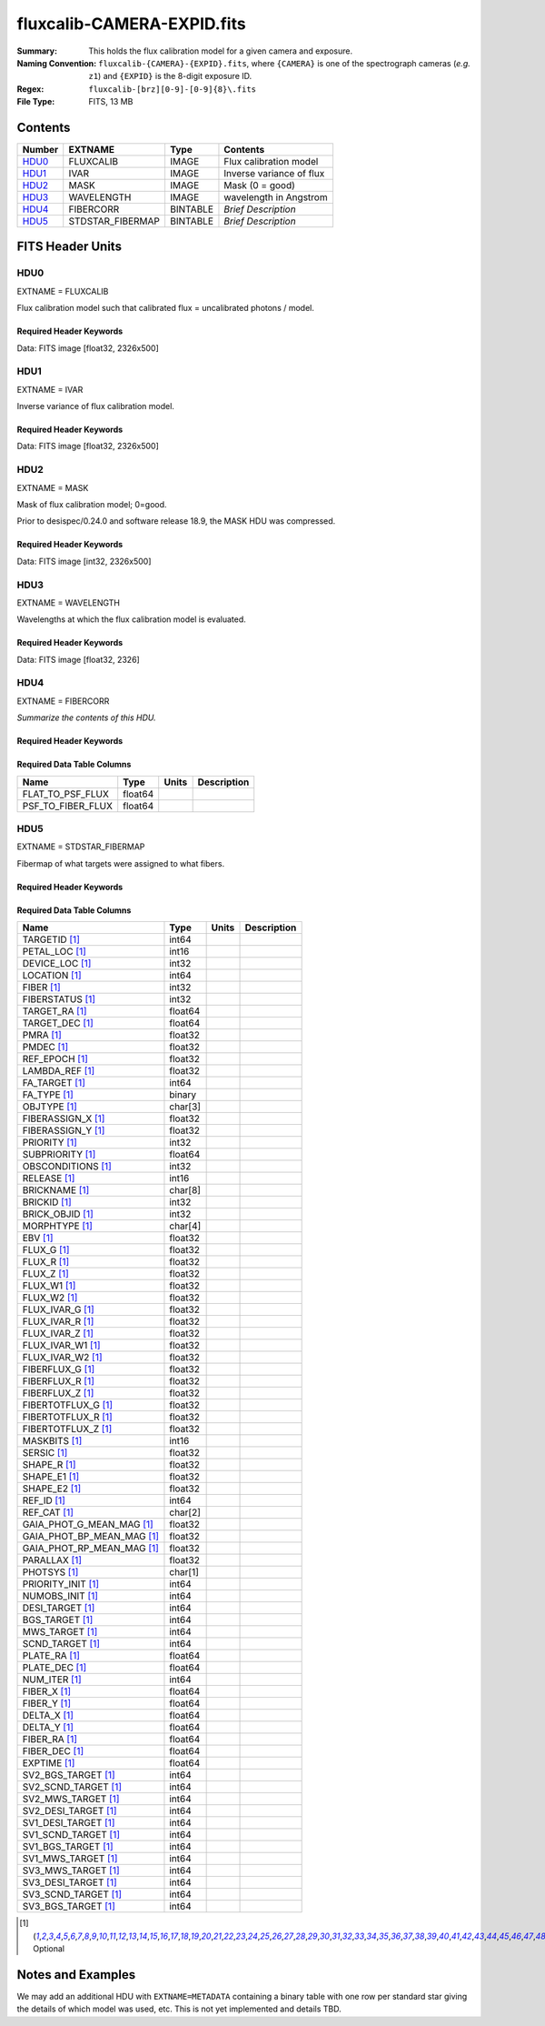 ===========================
fluxcalib-CAMERA-EXPID.fits
===========================

:Summary: This holds the flux calibration model for a given camera and exposure.
:Naming Convention: ``fluxcalib-{CAMERA}-{EXPID}.fits``, where ``{CAMERA}`` is
    one of the spectrograph cameras (*e.g.* ``z1``) and ``{EXPID}``
    is the 8-digit exposure ID.
:Regex: ``fluxcalib-[brz][0-9]-[0-9]{8}\.fits``
:File Type: FITS, 13 MB

Contents
========

====== ================ ======== ===================
Number EXTNAME          Type     Contents
====== ================ ======== ===================
HDU0_  FLUXCALIB        IMAGE    Flux calibration model
HDU1_  IVAR             IMAGE    Inverse variance of flux
HDU2_  MASK             IMAGE    Mask (0 = good)
HDU3_  WAVELENGTH       IMAGE    wavelength in Angstrom
HDU4_  FIBERCORR        BINTABLE *Brief Description*
HDU5_  STDSTAR_FIBERMAP BINTABLE *Brief Description*
====== ================ ======== ===================


FITS Header Units
=================

HDU0
----

EXTNAME = FLUXCALIB

Flux calibration model such that calibrated flux = uncalibrated photons / model.

Required Header Keywords
~~~~~~~~~~~~~~~~~~~~~~~~

.. collapse:: Required Header Keywords Table

    .. rst-class:: keywords

    ============== ===================================================================== ======= ===============================================
    KEY            Example Value                                                         Type    Comment
    ============== ===================================================================== ======= ===============================================
    NAXIS1         2881                                                                  int
    NAXIS2         500                                                                   int
    EXPID          69022                                                                 int     Exposure number
    EXPFRAME       0                                                                     int     Frame number
    TILEID         80616                                                                 int     DESI Tile ID
    FIBASSGN       /data/tiles/SVN_tiles/080/fiberassign-080616.fits                     str     Fiber assign fil
    FLAVOR         science                                                               str     Observation type
    SEQUENCE       DESI                                                                  str     OCS Sequence name
    PURPOSE        Commissioning                                                         str     Purpose of observing night
    PROGRAM        SV1 BGS+MWS tile 80616                                                str     Program name
    PROPID         2019B-5000                                                            str     Proposal ID
    OBSERVER       DESIObserver                                                          str     Names of observers
    LEAD           RunManager                                                            str     Lead observer
    INSTRUME       DESI                                                                  str     Instrument name
    OBSERVAT       KPNO                                                                  str     Observatory name
    OBS-LAT        31.96403                                                              str     [deg] Observatory latitude
    OBS-LONG       -111.59989                                                            str     [deg] Observatory east longitude
    OBS-ELEV       2097.0                                                                float   [m] Observatory elevation
    TELESCOP       KPNO 4.0-m telescope                                                  str     Telescope name
    CORRCTOR       DESI Corrector                                                        str     Corrector Identification
    NIGHT          20201220                                                              int     Observing night
    TIMESYS        UTC                                                                   str     Time system used for date-obs
    DATE-OBS       2020-12-21T02:36:32.099838                                            str     [UTC] Observation data and start time
    TIME-OBS       02:39:11.845920                                                       str     [UTC] Observation start time
    MJD-OBS        59204.10870486                                                        float   Modified Julian Date of observation
    OPENSHUT       2020-12-21T02:36:32.099838                                            Unknown Time shutter opened
    ST             01:10:39.210                                                          str     Local Sidereal time at observation start (HH:MM
    EXPTIME        300.007                                                               float   [s] Actual exposure time
    REQRA          356.0                                                                 float   [deg] Requested right ascension (observer input
    REQDEC         29.0                                                                  float   [deg] Requested declination (observer input)
    FOCUS          1426.5,-501.4,81.0,-2.6,42.3,169.2                                    str     Telescope focus settings
    VCCD           ON                                                                    str     True (ON) if CCD voltage is on
    VCCDON         2020-12-09T21:23:25.472733                                            str     Time when CCD voltage was turned on
    VCCDSEC        969696.0                                                              float   [s] CCD on time in seconds
    TRUSTEMP       11.767                                                                float   [deg] Average Telescope truss temperature (only
    PMIRTEMP       8.925                                                                 float   [deg] Average primary mirror temperature (nit,e
    EQUINOX        2000.0                                                                float   Epoch of observation
    MOUNTAZ        266.70224                                                             float   [deg] Mount azimuth angle
    MOUNTDEC       28.999221                                                             float   [deg] Mount declination
    MOUNTEL        71.039837                                                             float   [deg] Mount elevation angle
    MOUNTHA        21.769281                                                             float   [deg] Mount hour angle
    SKYDEC         28.999221                                                             float   [deg] Telescope declination (pointing on sky)
    SKYRA          355.996551                                                            float   [deg] Telescope right ascension (pointing on sk
    TARGTDEC       28.999221                                                             float   [deg] Target declination (to TCS)
    TARGTRA        355.996551                                                            float   [deg] Target right ascension (to TCS)
    USEETC         F                                                                     bool    ETC data available if true
    USESKY         T                                                                     bool    DOS Control: use Sky Monitor
    USEFOCUS       T                                                                     bool    DOS Control: use focus
    HEXTRIM        0.0,0.0,0.0,0.0,0.0,0.0                                               str     Hexapod trim values
    USEROTAT       T                                                                     bool    DOS Control: use rotator
    ROTOFFST       167.1                                                                 float   [arcsec] Rotator offset
    ROTENBLD       T                                                                     bool    Rotator enabled
    ROTRATE        0.0                                                                   float   [arcsec/min] Rotator rate
    USEGUIDR       T                                                                     bool    DOS Control: use guider
    USEDONUT       T                                                                     bool    DOS Control: use donuts
    SPECGRPH       6                                                                     int     Spectrograph logical name (SP)
    SPECID         7                                                                     int     Spectrograph serial number (SM)
    FEEBOX         lbnl061                                                               str     CCD Controller serial number
    VESSEL         21                                                                    int     Cryostat serial number
    FEEVER         v20160312                                                             str     CCD Controller version
    FEEPOWER       ON                                                                    str     FEE power status
    FEEDMASK       2134851391                                                            int     FEE dac mask
    FEECMASK       1048575                                                               int     FEE clk mask
    CCDTEMP        -134.1517                                                             float   [deg C] CCD controller CCD temperature
    RADESYS        FK5                                                                   str     Coordinate reference frame of major/minor axes
    FILENAME       /exposures/desi/specs/20201220/00069022/sp1-00069022.fits.fz          str     Name
    DOSVER         trunk                                                                 str     DOS software version
    OCSVER         1.2                                                                   float   OCS software version
    CONSTVER       DESI:CURRENT                                                          str     Constants version
    INIFILE        /data/msdos/dos_home/architectures/kpno/desi.ini                      str     DOS Configuration
    PRESECC        [1:7, 2130:4193]                                                      str     Prescan section for quadrant C
    CLOCK13        9.9992,2.9993                                                         str     [V] high rail, low rail
    DETECTOR       M1-51                                                                 str     Detector (ccd) identification
    SETTINGS       detectors_sm_20191211.json                                            str     Name of DESI CCD settings file
    PRRSECA        [8:2064, 1:1]                                                         str     Row prescan section for quadrant A
    CLOCK11        9.9992,2.9993                                                         str     [V] high rail, low rail
    OFFSET2        0.4000000059604645,-8.9507                                            str     [V] set value, measured value
    AMPSECC        [1:2057, 4128:2065]                                                   str     AMP section for quadrant C
    DAC11          -25.0003,-25.0351                                                     str     [V] set value, measured value
    CLOCK1         9.9999,0.0                                                            str     [V] high rail, low rail
    DAC7           5.9998,6.0017                                                         str     [V] set value, measured value
    DAC16          39.9961,39.5472                                                       str     [V] set value, measured value
    CCDSECB        [2058:4114, 1:2064]                                                   str     CCD section for quadrant B
    CLOCK17        9.0,0.9999                                                            str     [V] high rail, low rail
    CLOCK5         9.9999,0.0                                                            str     [V] high rail, low rail
    AMPSECB        [4114:2058, 1:2064]                                                   str     AMP section for quadrant B
    CLOCK4         9.9999,0.0                                                            str     [V] high rail, low rail
    DETSECB        [2058:4114, 1:2064]                                                   str     Detector section for quadrant B
    BIASSECA       [2065:2128, 2:2065]                                                   str     Bias section for quadrant A
    CRYOPRES [1]_  2.938e-07                                                             str     [mb] Cryostat pressure (IP)
    CCDTMING       default_lbnl_timing_20180905.txt                                      str     CCD timing file
    CLOCK9         9.9992,2.9993                                                         str     [V] high rail, low rail
    PGAGAIN        3                                                                     int     Controller gain
    CLOCK6         9.9999,0.0                                                            str     [V] high rail, low rail
    OFFSET3        0.4000000059604645,-8.8889                                            str     [V] set value, measured value
    PRRSECB        [2193:4249, 1:1]                                                      str     Row prescan section for quadrant B
    DAC5           5.9998,6.0174                                                         str     [V] set value, measured value
    CLOCK3         -2.0001,3.9999                                                        str     [V] high rail, low rail
    DAC14          0.0,-0.0297                                                           str     [V] set value, measured value
    CLOCK15        9.9992,2.9993                                                         str     [V] high rail, low rail
    AMPSECD        [4114:2058, 4128:2065]                                                str     AMP section for quadrant D
    CCDSECA        [1:2057, 1:2064]                                                      str     CCD section for quadrant A
    DAC9           -25.0003,-25.0351                                                     str     [V] set value, measured value
    DAC10          -25.0003,-24.8273                                                     str     [V] set value, measured value
    CCDPREP        purge,clear                                                           str     CCD prep actions
    DAC4           5.9998,6.0437                                                         str     [V] set value, measured value
    OFFSET4        2.0,6.049                                                             str     [V] set value, measured value
    BLDTIME        0.3499                                                                float   [s] Time to build image
    CLOCK16        9.9999,3.0                                                            str     [V] high rail, low rail
    DAC2           -9.0002,-8.961                                                        str     [V] set value, measured value
    OFFSET1        0.4000000059604645,-8.9507                                            str     [V] set value, measured value
    CLOCK10        9.9992,2.9993                                                         str     [V] high rail, low rail
    OFFSET7        2.0,6.0017                                                            str     [V] set value, measured value
    ORSECD         [2193:4249, 2098:2129]                                                str     Row bias section for quadrant D
    OFFSET0        0.4000000059604645,-8.9713                                            str     [V] set value, measured value
    CLOCK0         9.9999,0.0                                                            str     [V] high rail, low rail
    CRYOTEMP [1]_  139.986                                                               float   [deg K] Cryostat CCD temperature
    DATASECB       [2193:4249, 2:2065]                                                   str     Data section for quadrant B
    DAC6           5.9998,6.049                                                          str     [V] set value, measured value
    DAC12          0.0,-0.0148                                                           str     [V] set value, measured value
    CLOCK2         9.9999,0.0                                                            str     [V] high rail, low rail
    TRIMSECC       [8:2064, 2130:4193]                                                   str     Trim section for quadrant C
    PRRSECD        [2193:4249, 4194:4194]                                                str     Row prescan section for quadrant D
    DAC15          0.0,0.0                                                               str     [V] set value, measured value
    DATASECA       [8:2064, 2:2065]                                                      str     Data section for quadrant A
    DAC3           -9.0002,-8.8889                                                       str     [V] set value, measured value
    CCDSIZE        4194,4256                                                             str     CCD size in pixels (rows, columns)
    AMPSECA        [1:2057, 1:2064]                                                      str     AMP section for quadrant A
    PRESECD        [4250:4256, 2130:4193]                                                str     Prescan section for quadrant D
    ORSECA         [8:2064, 2066:2097]                                                   str     Row overscan section for quadrant A
    CCDSECC        [1:2057, 2065:4128]                                                   str     CCD section for quadrant C
    CLOCK18        9.0,0.9999                                                            str     [V] high rail, low rail
    DETSECD        [2058:4114, 2065:4128]                                                str     Detector section for quadrant D
    CCDSECD        [2058:4114, 2065:4128]                                                str     CCD section for quadrant D
    CPUTEMP        57.1172                                                               float   [deg C] CCD controller CPU temperature
    DELAYS         20, 20, 25, 40, 7, 3000, 7, 7, 7, 7                                   str     [10] Delay settings
    DATASECD       [2193:4249, 2130:4193]                                                str     Data section for quadrant D
    BIASSECC       [2065:2128, 2130:4193]                                                str     Bias section for quadrant C
    CCDCFG         default_lbnl_20190717.cfg                                             str     CCD configuration file
    DATASECC       [8:2064, 2130:4193]                                                   str     Data section for quadrant C
    BIASSECD       [2129:2192, 2130:4193]                                                str     Bias section for quadrant D
    PRESECA        [1:7, 2:2065]                                                         str     Prescan section for quadrant A
    OFFSET6        2.0,6.0543                                                            str     [V] set value, measured value
    DETSECC        [1:2057, 2065:4128]                                                   str     Detector section for quadrant C
    DAC13          0.0,-0.0297                                                           str     [V] set value, measured value
    DETSECA        [1:2057, 1:2064]                                                      str     Detector section for quadrant A
    PRRSECC        [8:2064, 4194:4194]                                                   str     Row prescan section for quadrant C
    CLOCK12        9.9992,2.9993                                                         str     [V] high rail, low rail
    CASETEMP       56.8611                                                               float   [deg C] CCD controller case temperature
    BIASSECB       [2129:2192, 2:2065]                                                   str     Bias section for quadrant B
    OFFSET5        2.0,6.0174                                                            str     [V] set value, measured value
    CLOCK7         -2.0001,3.9999                                                        str     [V] high rail, low rail
    CLOCK8         9.9992,2.9993                                                         str     [V] high rail, low rail
    CAMERA         z6                                                                    str     Camera name
    PRESECB        [4250:4256, 2:2065]                                                   str     Prescan section for quadrant B
    TRIMSECB       [2193:4249, 2:2065]                                                   str     Trim section for quadrant B
    DAC17          20.0008,11.9316                                                       str     [V] set value, measured value
    DIGITIME       47.5453                                                               float   [s] Time to digitize image
    TRIMSECD       [2193:4249, 2130:4193]                                                str     Trim section for quadrant D
    DAC8           -25.0003,-24.6196                                                     str     [V] set value, measured value
    TRIMSECA       [8:2064, 2:2065]                                                      str     Trim section for quadrant A
    CLOCK14        9.9992,2.9993                                                         str     [V] high rail, low rail
    DAC0           -9.0002,-8.9713                                                       str     [V] set value, measured value
    CDSPARMS       400, 400, 8, 2000                                                     str     CDS parameters
    DAC1           -9.0002,-8.9507                                                       str     [V] set value, measured value
    ORSECC         [8:2064, 2098:2129]                                                   str     Row overscan section for quadrant C
    ORSECB         [2193:4249, 2066:2097]                                                str     Row overscan section for quadrant B
    CCDNAME        CCDSM7Z                                                               str     CCD name
    REQTIME        300.0                                                                 float   [s] Requested exposure time
    OBSID          kp4m20201221t023911                                                   str     Unique observation identifier
    PROCTYPE       RAW                                                                   str     Data processing level
    PRODTYPE       image                                                                 str     Data product type
    CHECKSUM       LfaELdXDLdaDLdUD                                                      str     HDU checksum updated 2022-02-14T08:22:45
    DATASUM        1867608608                                                            str     data unit checksum updated 2022-02-14T08:22:45
    GAINA          1.387                                                                 float   e/ADU (gain applied to image)
    SATULEVA       61000.0                                                               float   saturation or non lin. level, in ADU, inc. bias
    OSTEPA         0.7319095199345611                                                    float   ADUs (max-min of median overscan per row)
    OMETHA         AVERAGE                                                               str     use average overscan
    OVERSCNA       1966.054034223049                                                     float   ADUs (gain not applied)
    OBSRDNA        2.176414404248625                                                     float   electrons (gain is applied)
    SATUELEA       81880.08305453263                                                     float   saturation or non lin. level, in electrons
    GAINB          1.518                                                                 float   e/ADU (gain applied to image)
    SATULEVB       65535.0                                                               float   saturation or non lin. level, in ADU, inc. bias
    OSTEPB         0.5937273930649098                                                    float   ADUs (max-min of median overscan per row)
    OMETHB         AVERAGE                                                               str     use average overscan
    OVERSCNB       1987.334317960662                                                     float   ADUs (gain not applied)
    OBSRDNB        2.29569819578003                                                      float   electrons (gain is applied)
    SATUELEB       96465.35650533572                                                     float   saturation or non lin. level, in electrons
    GAINC          1.534                                                                 float   e/ADU (gain applied to image)
    SATULEVC       40000.0                                                               float   saturation or non lin. level, in ADU, inc. bias
    OSTEPC         0.9199855706829112                                                    float   ADUs (max-min of median overscan per row)
    OMETHC         AVERAGE                                                               str     use average overscan
    OVERSCNC       1980.643479043017                                                     float   ADUs (gain not applied)
    OBSRDNC        2.511180716174036                                                     float   electrons (gain is applied)
    SATUELEC       58321.69290314802                                                     float   saturation or non lin. level, in electrons
    GAIND          1.554                                                                 float   e/ADU (gain applied to image)
    SATULEVD       62000.0                                                               float   saturation or non lin. level, in ADU, inc. bias
    OSTEPD         1.375711494358256                                                     float   ADUs (max-min of median overscan per row)
    OMETHD         AVERAGE                                                               str     use average overscan
    OVERSCND       1982.563334159938                                                     float   ADUs (gain not applied)
    OBSRDND        2.417154801423475                                                     float   electrons (gain is applied)
    SATUELED       93267.09657871546                                                     float   saturation or non lin. level, in electrons
    FIBERMIN       3000                                                                  int
    LONGSTRN       OGIP 1.0                                                              str     The OGIP Long String Convention may be used.
    MODULE         CI                                                                    str     Image Sources/Component
    COSMSPLT       F                                                                     bool    Cosmics split exposure if true
    MAXSPLIT       0                                                                     int     Number of allowed exposure splits
    SPLITIDS [1]_  69022                                                                 str     List of expids for split exposures
    OBSTYPE        SCIENCE                                                               str     Spectrograph observation type
    MANIFEST       F                                                                     bool    DOS exposure manifest
    OBJECT                                                                               str     Object name
    SEQNUM         1                                                                     int     Number of exposure in sequence
    CAMSHUT        open                                                                  str     Shutter status during observation
    ACQTIME        15.0                                                                  int     [s] acqusition image exposure time
    GUIDTIME       5.0                                                                   float   [s] guider GFA exposure time
    FOCSTIME [1]_  60.0                                                                  float   [s] focus GFA exposure time
    SKYTIME [1]_   60.0                                                                  float   [s] sky camera exposure time (acquisition)
    WHITESPT       F                                                                     bool    Telescope is at whitespot
    ZENITH         F                                                                     bool    Telescope is at zenith
    SEANNEX        F                                                                     bool    Telescope is at SE annex
    BEYONDP        F                                                                     bool    Telescope is beyond pole
    FIDUCIAL       off                                                                   str     Fiducials status during observation
    BACKLIT        off                                                                   str     Fibers are backlit if True
    AIRMASS        1.060311                                                              float   Airmass
    PMREADY        T                                                                     bool    Primary mirror ready
    PMCOVER        open                                                                  str     Primary mirror cover
    PMCOOL         off                                                                   str     Primary mirror cooling
    DOMSHUTU       open                                                                  str     Upper dome shutter
    DOMSHUTL       open                                                                  str     Lower dome shutter
    DOMLIGHH       off                                                                   str     High dome lights
    DOMLIGHL       off                                                                   str     Low dome lights
    DOMEAZ         255.166                                                               float   [deg] Dome azimuth angle
    DOMINPOS       T                                                                     bool    Dome is in position
    GUIDOFFR       -0.052283                                                             float   [arcsec] Cummulative guider offset (RA)
    GUIDOFFD       0.136634                                                              float   [arcsec] Cummulative guider offset (dec)
    MOONDEC        -8.975162                                                             float   [deg] Moon declination at start of exposure
    MOONRA         352.538429                                                            float   [deg] Moon RA at start of exposure
    INCTRL         T                                                                     bool    DESI in control
    INPOS          T                                                                     bool    Mount in position
    MNTOFFD        -15.76                                                                float   [arcsec] Mount offset (dec)
    MNTOFFR        29.32                                                                 float   [arcsec] Mount offset (RA)
    PARALLAC       75.635085                                                             float   [deg] Parallactic angle
    TARGTAZ        267.074049                                                            float   [deg] Target azimuth
    TARGTEL        70.563787                                                             float   [deg] Target elevation
    TRGTOFFD       0.0                                                                   float   [arcsec] Telescope target offset (dec)
    TRGTOFFR       0.0                                                                   float   [arcsec] Telescope target offset (RA)
    ZD             19.436213                                                             float   [deg] Telescope zenith distance
    TILERA         356.0                                                                 float   RA of tile given in fiberassign file
    TILEDEC        29.0                                                                  float   DEC of tile given in fiberassign file
    TCSST          01:13:18.668                                                          str     Local Sidereal time reported by TCS (HH:MM:SS)
    TCSMJD         59204.110981                                                          float   MJD reported by TCS
    ACQCAM         GUIDE0,GUIDE2,GUIDE3,GUIDE5,GUIDE7,GUIDE8                             str     Acquisition cameras used
    GUIDECAM       GUIDE0,GUIDE2,GUIDE3,GUIDE5,GUIDE7,GUIDE8                             str     Guide cameras used for t
    FOCUSCAM [1]_  FOCUS1,FOCUS4,FOCUS6,FOCUS9                                           str     Focus cameras used for this exposure
    SKYCAM [1]_    SKYCAM0,SKYCAM1                                                       str     Sky cameras used for this exposure
    REQADC         65.78,85.28                                                           str     [deg] requested ADC angles
    ADCCORR        T                                                                     bool    Correct pointing for ADC setting if True
    ADC1PHI        65.780005                                                             float   [deg] ADC 1 angle
    ADC2PHI        85.279991                                                             float   [deg] ADC 2 angle
    ADC1HOME       F                                                                     bool    ADC 1 at home position if True
    ADC2HOME       F                                                                     bool    ADC 2 at home position if True
    ADC1NREV       -1.0                                                                  float   ADC 1 number of revs
    ADC2NREV       0.0                                                                   float   ADC 2 number of revs
    ADC1STAT       STOPPED                                                               str     ADC 1 status
    ADC2STAT       STOPPED                                                               str     ADC 2 status
    HEXPOS         1426.5,-501.3,81.0,-2.6,42.3,171.9                                    str     Hexapod position
    RESETROT       F                                                                     bool    DOS Control: reset hex rotator
    USEPOS         T                                                                     bool    Fiber positioner data available if true
    PETALS         PETAL0,PETAL1,PETAL2,PETAL3,PETAL4,PETAL5,PETAL6,PETAL7,PETAL8,PETAL9 str     Participating petals
    POSCYCLE       1                                                                     int     Number of current iteration
    POSONTGT       3626                                                                  int     Number of positioners on target
    POSONFRC       0.8613                                                                float   Fraction of positioners on target
    POSDISAB       37                                                                    int     Number of disabled positioners
    POSENABL       4210                                                                  int     Number of enabled positioners
    POSRMS         0.0171                                                                float   [micron] RMS of positioner accuracy
    POSITER        1                                                                     int     Positioning Control: max. number of pos. cycles
    POSFRACT       0.95                                                                  float
    POSTOLER       0.01                                                                  float   Positioning Control: in_position tolerance (mm)
    POSMVALL       T                                                                     bool    Positioning Control: move all positioners
    GUIDMODE       catalog                                                               str     Guider mode
    USEAOS [1]_    F                                                                     bool    DOS Control: AOS data available if true
    USESPCTR       T                                                                     bool    DOS Control: use spectrographs
    SPCGRPHS       SP0,SP1,SP2,SP3,SP4,SP5,SP6,SP7,SP8,SP9                               str     Participating spectrograph
    ILLSPECS [1]_  SP0,SP1,SP2,SP3,SP4,SP5,SP6,SP7,SP8,SP9                               str     Participating illuminate s
    CCDSPECS [1]_  SP0,SP1,SP2,SP3,SP4,SP5,SP6,SP7,SP8,SP9                               str     Participating ccd spectrog
    TDEWPNT        -16.043                                                               float   Telescope air dew point
    TAIRFLOW       0.0                                                                   float   Telescope air flow
    TAIRITMP       11.8                                                                  float   [deg] Telescope air in temperature
    TAIROTMP       11.7                                                                  float   [deg] Telescope air out temperature
    TAIRTEMP       10.65                                                                 float   [deg] Telescope air temperature
    TCASITMP       0.0                                                                   float   [deg] Telescope Cass Cage in temperature
    TCASOTMP       10.8                                                                  float   [deg] Telescope Cass Cage out temperature
    TCSITEMP       9.3                                                                   float   [deg] Telescope center section in temperature
    TCSOTEMP       10.8                                                                  float   [deg] Telescope center section out temperature
    TCIBTEMP       0.0                                                                   float   [deg] Telescope chimney IB temperature
    TCIMTEMP       0.0                                                                   float   [deg] Telescope chimney IM temperature
    TCITTEMP       0.0                                                                   float   [deg] Telescope chimney IT temperature
    TCOSTEMP       0.0                                                                   float   [deg] Telescope chimney OS temperature
    TCOWTEMP       0.0                                                                   float   [deg] Telescope chimney OW temperature
    TDBTEMP        9.3                                                                   float   [deg] Telescope dec bore temperature
    TFLOWIN        0.0                                                                   float   Telescope flow rate in
    TFLOWOUT       0.0                                                                   float   Telescope flow rate out
    TGLYCOLI       9.9                                                                   float   [deg] Telescope glycol in temperature
    TGLYCOLO       9.8                                                                   float   [deg] Telescope glycol out temperature
    THINGES        11.4                                                                  float   [deg] Telescope hinge S temperature
    THINGEW        11.2                                                                  float   [deg] Telescope hinge W temperature
    TPMAVERT       8.931                                                                 float   [deg] Telescope mirror averagetemperature
    TPMDESIT       7.0                                                                   float   [deg] Telescope mirror desired temperature
    TPMEIBT        8.6                                                                   float   [deg] Telescope mirror EIB temperature
    TPMEITT        8.6                                                                   float   [deg] Telescope mirror EIT temperature
    TPMEOBT        8.5                                                                   float   [deg] Telescope mirror EOB temperature
    TPMEOTT        9.0                                                                   float   [deg] Telescope mirror EOT temperature
    TPMNIBT        8.4                                                                   float   [deg] Telescope mirror NIB temperature
    TPMNITT        8.9                                                                   float   [deg] Telescope mirror NIT temperature
    TPMNOBT        8.8                                                                   float   [deg] Telescope mirror NOB temperature
    TPMNOTT        9.1                                                                   float   [deg] Telescope mirror NOT temperature
    TPMRTDT        9.0                                                                   float   [deg] Telescope mirror RTD temperature
    TPMSIBT        8.6                                                                   float   [deg] Telescope mirror SIB temperature
    TPMSITT        8.8                                                                   float   [deg] Telescope mirror SIT temperature
    TPMSOBT        8.2                                                                   float   [deg] Telescope mirror SOB temperature
    TPMSOTT        8.9                                                                   float   [deg] Telescope mirror SOT temperature
    TPMSTAT        ready                                                                 str     Telescope mirror status
    TPMWIBT        8.2                                                                   float   [deg] Telescope mirror WIB temperature
    TPMWITT        9.1                                                                   float   [deg] Telescope mirror WIT temperature
    TPMWOBT        8.3                                                                   float   [deg] Telescope mirror WOB temperature
    TPMWOTT        8.9                                                                   float   [deg] Telescope mirror WOT temperature
    TPCITEMP       8.5                                                                   float   [deg] Telescope primary cell in temperature
    TPCOTEMP       8.6                                                                   float   [deg] Telescope primary cell out temperature
    TPR1HUM        0.0                                                                   float   Telescope probe 1 humidity
    TPR1TEMP       0.0                                                                   float   [deg] Telescope probe1 temperature
    TPR2HUM        0.0                                                                   float   Telescope probe 2 humidity
    TPR2TEMP       0.0                                                                   float   [deg] Telescope probe2 temperature
    TSERVO         40.0                                                                  float   Telescope servo setpoint
    TTRSTEMP       11.4                                                                  float   [deg] Telescope top ring S temperature
    TTRWTEMP       11.0                                                                  float   [deg] Telescope top ring W temperature
    TTRUETBT       -4.2                                                                  float   [deg] Telescope truss ETB temperature
    TTRUETTT       11.2                                                                  float   [deg] Telescope truss ETT temperature
    TTRUNTBT       10.9                                                                  float   [deg] Telescope truss NTB temperature
    TTRUNTTT       11.2                                                                  float   [deg] Telescope truss NTT temperature
    TTRUSTBT       10.7                                                                  float   [deg] Telescope truss STB temperature
    TTRUSTST       10.8                                                                  float   [deg] Telescope truss STS temperature
    TTRUSTTT       11.1                                                                  float   [deg] Telescope truss STT temperature
    TTRUTSBT       11.8                                                                  float   [deg] Telescope truss TSB temperature
    TTRUTSMT       11.8                                                                  float   [deg] Telescope truss TSM temperature
    TTRUTSTT       11.8                                                                  float   [deg] Telescope truss TST temperature
    TTRUWTBT       10.5                                                                  float   [deg] Telescope truss WTB temperature
    TTRUWTTT       10.9                                                                  float   [deg] Telescope truss WTT temperature
    ALARM          F                                                                     bool    UPS major alarm or check battery
    ALARM-ON       F                                                                     bool    UPS active alarm condition
    BATTERY        100.0                                                                 float   [%] UPS Battery left
    SECLEFT        5178.0                                                                float   [s] UPS Seconds left
    UPSSTAT        System Normal - On Line(7)                                            str     UPS Status
    INAMPS         70.4                                                                  float   [A] UPS total input current
    OUTWATTS       5000.0,7200.0,4800.0                                                  str     [W] UPS Phase A, B, C output watts
    COMPDEW        -12.9                                                                 float   [deg C] Computer room dewpoint
    COMPHUM        7.4                                                                   float   [%] Computer room humidity
    COMPAMB        19.5                                                                  float   [deg C] Computer room ambient temperature
    COMPTEMP       24.5                                                                  float   [deg C] Computer room hygrometer temperature
    DEWPOINT       11.5                                                                  float   [deg C] (outside) dewpoint
    HUMIDITY       10.0                                                                  float   [%] (outside) humidity
    PRESSURE       795.0                                                                 float   [torr] (outside) air pressure
    OUTTEMP        0.0                                                                   float   [deg C] outside temperature
    WINDDIR        55.0                                                                  float   [deg] wind direction
    WINDSPD        27.3                                                                  float   [m/s] wind speed
    GUST           20.6                                                                  float   [m/s] Wind gusts speed
    AMNIENTN       13.5                                                                  float   [deg C] ambient temperature north
    CFLOOR         8.9                                                                   float   [deg C] temperature on C floor
    NWALLIN        13.9                                                                  float   [deg C] temperature at north wall inside
    NWALLOUT       9.6                                                                   float   [deg C] temperature at north wall outside
    WWALLIN        12.9                                                                  float   [deg C] temperature at west wall inside
    WWALLOUT       10.6                                                                  float   [deg C] temperature at west wall outside
    AMBIENTS       14.8                                                                  float   [deg C] ambient temperature south
    FLOOR          12.6                                                                  float   [deg C] temperature at floor (LCR)
    EWALLCMP       10.8                                                                  float   [deg C] temperature at east wall, computer room
    EWALLCOU       10.6                                                                  float   [deg C] temperature at east wall, Coude room
    ROOF           10.3                                                                  float   [deg C] temperature on roof
    ROOFAMB        10.6                                                                  float   [deg C] ambient temperature on roof
    DOMEBLOW       10.4                                                                  float   [deg C] temperature at dome back, lower
    DOMEBUP        10.7                                                                  float   [deg C] temperature at dome back, upper
    DOMELLOW       10.8                                                                  float   [deg C] temperature at dome left, lower
    DOMELUP        10.8                                                                  float   [deg C] temperature at dome left, upper
    DOMERLOW       10.6                                                                  float   [deg C] temperature at dome right, lower
    DOMERUP        10.5                                                                  float   [deg C] temperature at dome right, upper
    PLATFORM       10.4                                                                  float   [deg C] temperature at platform
    SHACKC         14.4                                                                  float   [deg C] temperature at shack ceiling
    SHACKW         13.7                                                                  float   [deg C] temperature at shack wall
    STAIRSL        10.5                                                                  float   [deg C] temperature at stairs, lower
    STAIRSM        10.4                                                                  float   [deg C] temperature at stairs, mid
    STAIRSU        10.6                                                                  float   [deg C] temperature at stairs, upper
    TELBASE        9.6                                                                   float   [deg C] temperature at telescope base
    UTILWALL       11.1                                                                  float   [deg C] temperature at utility room wall
    UTILROOM       10.9                                                                  float   [deg C] temperature in utilitiy room
    TNFSPROC [1]_  8.1963                                                                float   [s] PlateMaker NFSPROC processing time
    TGFAPROC [1]_  7.9212                                                                float   [s] PlateMaker GFAPROC processing time
    SIMGFAP        F                                                                     bool    DOS Control: simulate GFAPROC
    USEFVC         T                                                                     bool    DOS Control: use fvc
    USEFID         T                                                                     bool    DOS Control: use fiducials
    USEILLUM       T                                                                     bool    DOS Control: use illuminator
    USEXSRVR       T                                                                     bool    DOS Control: use exposure server
    USEOPENL       T                                                                     bool    DOS Control: use open loop move
    STOPGUDR       T                                                                     bool    DOS Control: stop guider
    STOPFOCS       T                                                                     bool    DOS Control: stop focus
    STOPSKY        T                                                                     bool    DOS Control: stop sky monitor
    KEEPGUDR       F                                                                     bool    DOS Control: keep guider running
    KEEPFOCS       F                                                                     bool    DOS Control: keep focus running
    KEEPSKY        F                                                                     bool    DOS Control: keep sky mon. running
    REACQUIR       F                                                                     bool    DOS Control: reacquire same files
    EXCLUDED                                                                             str     Components excluded from this exposure
    FVCTIME [1]_   2.0                                                                   float   [s] FVC exposure time
    SIMGFACQ       F                                                                     bool
    POSCNVGD [1]_  F                                                                     bool    Number of positioners converged
    GUIEXPID       69022                                                                 int     Guider exposure id at start of spectro exp.
    IGFRMNUM       12                                                                    int     Guider frame number at start of spectro exp.
    FOCEXPID       69022                                                                 int     Focus exposure id at start of spectro exp.
    IFFRMNUM       1                                                                     int     Focus frame number at start of spectro exp.
    SKYEXPID       69022                                                                 int     Sky exposure id at start of spectro exp.
    ISFRMNUM       1                                                                     int     Sky frame number at start of spectro exp.
    FGFRMNUM       46                                                                    int     Guider frame number at end of spectro exp.
    FFFRMNUM       6                                                                     int     Focus frame number at end of spectro exp.
    FSFRMNUM       5                                                                     int     Sky frame number at end of spectro exp.
    HELIOCOR       0.9999115198216216                                                    float
    NSPEC          500                                                                   int     Number of spectra
    WAVEMIN        7520.0                                                                float   First wavelength [Angstroms]
    WAVEMAX        9824.0                                                                float   Last wavelength [Angstroms]
    WAVESTEP       0.8                                                                   float   Wavelength step size [Angstroms]
    SPECTER        0.10.0                                                                str     https://github.com/desihub/specter
    IN_PSF         SPECPROD/exposures/20201220/00069022/psf-z6-00069022.fits             str     Input sp
    IN_IMG         SPECPROD/preproc/20201220/00069022/preproc-z6-00069022.fits           str
    ORIG_PSF       SPECPROD/calibnight/20201220/psfnight-z6-20201220.fits                str
    BUNIT          10**+17 cm2 count s / erg                                             str     i.e. (elec/A) / (1e-17 erg/s/cm2/A)
    IN_FRAME       SPECPROD/exposures/20201220/00069022/frame-z6-00069022.fits           str
    IN_SKY         SPECPROD/exposures/20201220/00069022/sky-z6-00069022.fits             str
    FIBERFLT       SPECPROD/exposures/20201220/00069022/fiberflatexp-z6-00069022.fits    str
    STDMODEL       SPECPROD/exposures/20201220/00069022/stdstars-6-00069022.fits         str
    NTSSURVY [1]_  sv2                                                                   str     NTS survey name
    SP8NIRP [1]_   4.941e-08                                                             float   [mb] SP8 NIR pressure
    TCSPIDEC [1]_  1.0,0.0,0.0,0.0                                                       str     TCS PI settings (P, I (gain, error window, satu
    SP3REDP [1]_   5.506e-08                                                             float   [mb] SP3 red pressure
    USESPLITS [1]_ T                                                                     bool    Exposure splits are allowed
    SP9NIRP [1]_   5.207e-08                                                             float   [mb] SP9 NIR pressure
    SP0REDT [1]_   139.96                                                                float   [K] SP0 red temperature
    SP8REDT [1]_   139.94                                                                float   [K] SP8 red temperature
    SP2REDT [1]_   139.99                                                                float   [K] SP2 red temperature
    SEQSTART [1]_  2021-04-04T06:46:24.391377                                            str     Start time of sequence processing
    SP0NIRP [1]_   5.865e-08                                                             float   [mb] SP0 NIR pressure
    SP3NIRP [1]_   5.524e-08                                                             float   [mb] SP3 NIR pressure
    SP7REDT [1]_   139.99                                                                float   [K] SP7 red temperature
    PMSEEING [1]_  0.85                                                                  float   [arcsec] PlateMaker GFAPROC seeing
    SP6REDT [1]_   139.94                                                                float   [K] SP6 red temperature
    SP7NIRT [1]_   139.96                                                                float   [K] SP7 NIR temperature
    SP4BLUT [1]_   163.02                                                                float   [K] SP4 blue temperature
    ACTTEFF [1]_   1513.0686                                                             float   [s] Actual effective exposure time
    SP2NIRT [1]_   139.91                                                                float   [K] SP2 NIR temperature
    SP5NIRT [1]_   139.94                                                                float   [K] SP5 NIR temperature
    SP2BLUT [1]_   163.02                                                                float   [K] SP2 blue temperature
    SP1BLUP [1]_   7.808e-08                                                             float   [mb] SP1 blue pressure
    SP4REDP [1]_   4.72e-08                                                              float   [mb] SP4 red pressure
    SP8BLUP [1]_   8.119e-08                                                             float   [mb] SP8 blue pressure
    SP5BLUT [1]_   163.02                                                                float   [K] SP5 blue temperature
    SP2REDP [1]_   5.348e-08                                                             float   [mb] SP2 red pressure
    SP0REDP [1]_   5.012e-08                                                             float   [mb] SP0 red pressure
    SP2BLUP [1]_   7.391e-08                                                             float   [mb] SP2 blue pressure
    SP9NIRT [1]_   139.89                                                                float   [K] SP9 NIR temperature
    SP6NIRT [1]_   139.89                                                                float   [K] SP6 NIR temperature
    SP5BLUP [1]_   1.125e-07                                                             float   [mb] SP5 blue pressure
    TCSKDEC [1]_   0.3 0.003 0.00003                                                     str     TCS Kalman (dec)
    VISITIDS [1]_  89039                                                                 str     List of expids for a visit (same tile)
    SP6BLUT [1]_   163.02                                                                float   [K] SP6 blue temperature
    SP1BLUT [1]_   163.02                                                                float   [K] SP1 blue temperature
    TCSGRA [1]_    0.3                                                                   float   TCS simple gain (RA)
    SP5REDP [1]_   5.121e-08                                                             float   [mb] SP5 red pressure
    TCSKRA [1]_    0.3 0.003 0.00003                                                     str     TCS Kalman (RA)
    SP4REDT [1]_   140.01                                                                float   [K] SP4 red temperature
    SP8NIRT [1]_   139.99                                                                float   [K] SP8 NIR temperature
    SP0NIRT [1]_   139.89                                                                float   [K] SP0 NIR temperature
    SP6NIRP [1]_   2.811e-07                                                             float   [mb] SP6 NIR pressure
    SP6BLUP [1]_   7.054e-08                                                             float   [mb] SP6 blue pressure
    SP9BLUT [1]_   163.02                                                                float   [K] SP9 blue temperature
    SP4BLUP [1]_   4.868e-08                                                             float   [mb] SP4 blue pressure
    TCSPIRA [1]_   1.0,0.0,0.0,0.0                                                       str     TCS PI settings (P, I (gain, error window, satu
    SP7REDP [1]_   4.279e-08                                                             float   [mb] SP7 red pressure
    SP8BLUT [1]_   162.9                                                                 float   [K] SP8 blue temperature
    SP8REDP [1]_   8.401e-08                                                             float   [mb] SP8 red pressure
    SP3BLUT [1]_   163.02                                                                float   [K] SP3 blue temperature
    SPLITEXP [1]_  F                                                                     bool    Split exposure part of a visit
    SP3REDT [1]_   139.96                                                                float   [K] SP3 red temperature
    SUNDEC [1]_    5.800279                                                              float   [deg] Sun declination at start of exposure
    SP1NIRP [1]_   8.133e-08                                                             float   [mb] SP1 NIR pressure
    SP2NIRP [1]_   5.339e-08                                                             float   [mb] SP2 NIR pressure
    SUNRA [1]_     13.554748                                                             float   [deg] Sun RA at start of exposure
    SP6REDP [1]_   6.486e-08                                                             float   [mb] SP6 red pressure
    MOONSEP [1]_   113.991                                                               float   [deg] Moon Separation
    TCSGDEC [1]_   0.3                                                                   float   TCS simple gain (dec)
    TCSMFDEC [1]_  1                                                                     int     TCS moving filter length (dec)
    SP3NIRT [1]_   140.01                                                                float   [K] SP3 NIR temperature
    FRAMES [1]_    None                                                                  Unknown Number of Frames in Archive
    SP0BLUT [1]_   162.99                                                                float   [K] SP0 blue temperature
    SP9REDP [1]_   4.354e-08                                                             float   [mb] SP9 red pressure
    SEEING [1]_    0.8607                                                                float   [arcsec] ETC seeing
    SP9BLUP [1]_   1.208e-07                                                             float   [mb] SP9 blue pressure
    SP7BLUP [1]_   9.947e-08                                                             float   [mb] SP7 blue pressure
    SP4NIRT [1]_   139.96                                                                float   [K] SP4 NIR temperature
    SP9REDT [1]_   140.01                                                                float   [K] SP9 red temperature
    TCSMFRA [1]_   1                                                                     int     TCS moving filter length (RA)
    SP1NIRT [1]_   139.89                                                                float   [K] SP1 NIR temperature
    SP3BLUP [1]_   9.345e-08                                                             float   [mb] SP3 blue pressure
    PMTRANS [1]_   93.76                                                                 float   [%] PlateMaker GFAPROC transparency
    SP1REDT [1]_   139.89                                                                float   [K] SP1 red temperature
    SKYLEVEL [1]_  0.933                                                                 float   counts?] ETC sky level
    SP4NIRP [1]_   6.915e-08                                                             float   [mb] SP4 NIR pressure
    REQTEFF [1]_   1000.0                                                                float   [s] Requested effective exposure time
    SP7BLUT [1]_   163.02                                                                float   [K] SP7 blue temperature
    SP5REDT [1]_   139.99                                                                float   [K] SP5 red temperature
    SP7NIRP [1]_   6.211e-08                                                             float   [mb] SP7 NIR pressure
    SP1REDP [1]_   6.567e-08                                                             float   [mb] SP1 red pressure
    SP5NIRP [1]_   9.462e-08                                                             float   [mb] SP5 NIR pressure
    SP0BLUP [1]_   9.115e-08                                                             float   [mb] SP0 blue pressure
    BBKGMAXC [1]_  0.4492153969301811                                                    float
    BBKGMIND [1]_  -0.3135937336084521                                                   float
    BBKGMAXB [1]_  0.5049607921526409                                                    float
    BBKGMINA [1]_  -0.2211057823638513                                                   float
    BBKGMINB [1]_  -0.3689821920680901                                                   float
    BBKGMINC [1]_  -0.3614105403549326                                                   float
    BBKGMAXA [1]_  0.7513851072600307                                                    float
    BBKGMAXD [1]_  0.3423400768828577                                                    float
    SBPROF [1]_    ELG                                                                   str     Profile used by ETC
    CONVERGD [1]_  F                                                                     bool    Positioning loop converged (CNFRC&gt;0.95)
    TOTTEFF [1]_   1214.7279                                                             float   [s] Total effective exposure time for visit
    SLEWANGL [1]_  49.575                                                                float   [deg] Slew Angle
    POSCVFRC [1]_  0.4393                                                                float   Fraction of converged positioners
    USESPLIT [1]_  T                                                                     bool    Exposure splits are allowed
    SEQID [1]_     2 requests                                                            str     Exposure sequence identifier
    SEQTOT [1]_    2                                                                     int     Total number of exposures in sequence
    ETCFRACB [1]_  0.13642                                                               float   ETC transparency weighted average of FFRAC (BGS
    ETCFRACP [1]_  0.390556                                                              float   ETC transparency weighted average of FFRAC (PSF
    ETCTEFF [1]_   61.258228                                                             float   [s] ETC effective exposure time
    ETCFRACE [1]_  0.300922                                                              float   ETC transparency weighted average of FFRAC (ELG
    NTSPROG [1]_   BACKUP                                                                str     NTS program name
    ETCTHRUB [1]_  0.535631                                                              float   ETC averaged thruput (BGS profile)
    ETCSPLIT [1]_  1                                                                     int     ETC split sequence number for this visit
    ETCTRANS [1]_  0.745415                                                              float   ETC averaged TRANSP normalized to 1
    ETCREAL [1]_   348.878632                                                            float   [s] ETC real open shutter time
    ETCVERS [1]_   0.1.12-3-g12b54bb                                                     str     ETC version
    ETCTHRUP [1]_  0.518037                                                              float   ETC averaged thruput (PSF profile)
    MAXTIME [1]_   5400.0                                                                float   [s] Maximum exposure time for entire visit (fro
    ETCSKY [1]_    1.60973                                                               float   ETC averaged, normalized sky camera flux
    ESTTIME [1]_   1500.571                                                              float   [s] Estimated exposure time for visit (from ETC
    TRANSPAR [1]_  None                                                                  float   ETC/PM transparency
    ETCPROF [1]_   PSF                                                                   str     ETC source brightness profile
    MINTIME [1]_   60.0                                                                  float   [s] Minimum exposure time (from NTS, used by ET
    PMTRANSP [1]_  115.88                                                                float   [%] PlateMaker GFAPROC transparency
    ETCSEENG [1]_  2.1165                                                                float   [arcsec] ETC seeing
    ACQFWHM [1]_   2.116458                                                              float   [arcsec] FWHM of guide star PSF in acquisition
    ETCTHRUE [1]_  0.544181                                                              float   ETC averaged thruput (ELG profile)
    ETCPREV [1]_   0.0                                                                   float   [s] ETC cummulative t_eff for visit
    ============== ===================================================================== ======= ===============================================

Data: FITS image [float32, 2326x500]

HDU1
----

EXTNAME = IVAR

Inverse variance of flux calibration model.

Required Header Keywords
~~~~~~~~~~~~~~~~~~~~~~~~

.. collapse:: Required Header Keywords Table

    .. rst-class:: keywords

    ======== ================ ==== ==============================================
    KEY      Example Value    Type Comment
    ======== ================ ==== ==============================================
    NAXIS1   2326             int
    NAXIS2   500              int
    CHECKSUM YXHMcU9JZUGJaU9J str  HDU checksum updated 2021-07-08T16:29:44
    DATASUM  2925906445       str  data unit checksum updated 2021-07-08T16:29:44
    ======== ================ ==== ==============================================

Data: FITS image [float32, 2326x500]

HDU2
----

EXTNAME = MASK

Mask of flux calibration model; 0=good.

Prior to desispec/0.24.0 and software release 18.9, the MASK HDU was compressed.

Required Header Keywords
~~~~~~~~~~~~~~~~~~~~~~~~

.. collapse:: Required Header Keywords Table

    .. rst-class:: keywords

    ======== ================ ==== ==============================================
    KEY      Example Value    Type Comment
    ======== ================ ==== ==============================================
    NAXIS1   2326             int
    NAXIS2   500              int
    BSCALE   1                int
    BZERO    2147483648       int
    CHECKSUM WHahaERgZEXgaEXg str  HDU checksum updated 2021-07-08T16:29:44
    DATASUM  68479139         str  data unit checksum updated 2021-07-08T16:29:44
    ======== ================ ==== ==============================================

Data: FITS image [int32, 2326x500]

HDU3
----

EXTNAME = WAVELENGTH

Wavelengths at which the flux calibration model is evaluated.

Required Header Keywords
~~~~~~~~~~~~~~~~~~~~~~~~

.. collapse:: Required Header Keywords Table

    .. rst-class:: keywords

    ======== ================ ==== ==============================================
    KEY      Example Value    Type Comment
    ======== ================ ==== ==============================================
    NAXIS1   2326             int
    BUNIT    Angstrom         str
    CHECKSUM PAF9Q8D6PAD6P5D6 str  HDU checksum updated 2021-07-08T16:29:44
    DATASUM  1502044794       str  data unit checksum updated 2021-07-08T16:29:44
    ======== ================ ==== ==============================================

Data: FITS image [float32, 2326]

HDU4
----

EXTNAME = FIBERCORR

*Summarize the contents of this HDU.*

Required Header Keywords
~~~~~~~~~~~~~~~~~~~~~~~~

.. collapse:: Required Header Keywords Table

    .. rst-class:: keywords

    ======== ================ ==== ==============================================
    KEY      Example Value    Type Comment
    ======== ================ ==== ==============================================
    NAXIS1   16               int  length of dimension 1
    NAXIS2   500              int  length of dimension 2
    ENCODING ascii            str
    CHECKSUM GgA3Gg60GgA0Gg50 str  HDU checksum updated 2021-07-08T16:29:44
    DATASUM  2049692696       str  data unit checksum updated 2021-07-08T16:29:44
    ======== ================ ==== ==============================================

Required Data Table Columns
~~~~~~~~~~~~~~~~~~~~~~~~~~~

.. rst-class:: columns

================= ======= ===== ===========
Name              Type    Units Description
================= ======= ===== ===========
FLAT_TO_PSF_FLUX  float64
PSF_TO_FIBER_FLUX float64
================= ======= ===== ===========

HDU5
----

EXTNAME = STDSTAR_FIBERMAP

Fibermap of what targets were assigned to what fibers.

Required Header Keywords
~~~~~~~~~~~~~~~~~~~~~~~~

.. collapse:: Required Header Keywords Table

    .. rst-class:: keywords

    ============== ===================================================================================================================================================================================================================================================================================================== ======= ==============================================
    KEY            Example Value                                                                                                                                                                                                                                                                                         Type    Comment
    ============== ===================================================================================================================================================================================================================================================================================================== ======= ==============================================
    NAXIS1 [1]_    385                                                                                                                                                                                                                                                                                                   int     length of dimension 1
    NAXIS2 [1]_    18                                                                                                                                                                                                                                                                                                    int     length of dimension 2
    TILEID [1]_    80616                                                                                                                                                                                                                                                                                                 int
    TILERA [1]_    356.0                                                                                                                                                                                                                                                                                                 float
    TILEDEC [1]_   29.0                                                                                                                                                                                                                                                                                                  float
    FIELDROT [1]_  -0.00962199210064233                                                                                                                                                                                                                                                                                  float
    FA_PLAN [1]_   2022-07-01T00:00:00.000                                                                                                                                                                                                                                                                               str
    FA_HA [1]_     0.0                                                                                                                                                                                                                                                                                                   float
    FA_RUN [1]_    2020-03-06T00:00:00                                                                                                                                                                                                                                                                                   str
    FA_M_GFA [1]_  0.4                                                                                                                                                                                                                                                                                                   float
    FA_M_PET [1]_  0.4                                                                                                                                                                                                                                                                                                   float
    FA_M_POS [1]_  0.05                                                                                                                                                                                                                                                                                                  float
    REQRA [1]_     356.0                                                                                                                                                                                                                                                                                                 float
    REQDEC [1]_    29.0                                                                                                                                                                                                                                                                                                  float
    FIELDNUM [1]_  0                                                                                                                                                                                                                                                                                                     int
    FA_VER [1]_    2.0.0.dev2618                                                                                                                                                                                                                                                                                         str
    FA_SURV [1]_   sv1                                                                                                                                                                                                                                                                                                   str
    LONGSTRN [1]_  OGIP 1.0                                                                                                                                                                                                                                                                                              str
    GFA [1]_       /data/target/catalogs/dr9/0.47.0/gfas                                                                                                                                                                                                                                                                 str
    SKY [1]_       /data/target/catalogs/dr9/0.47.0/skies                                                                                                                                                                                                                                                                str
    SKYSUPP [1]_   /data/target/catalogs/gaiadr2/0.47.0/skies-supp                                                                                                                                                                                                                                                       str
    TARG [1]_      /data/target/catalogs/dr9/0.47.0/targets/sv1/resolve/bright/                                                                                                                                                                                                                                          str
    FAFLAVOR [1]_  sv1bgsmws                                                                                                                                                                                                                                                                                             str
    FAOUTDIR [1]_  /software/datasystems/users/raichoor/fiberassign-test/desi-sv1-20201218/                                                                                                                                                                                                                              str
    PMTIME [1]_    2020-12-18T00:00:00.000                                                                                                                                                                                                                                                                               str
    RUNDATE [1]_   2020-03-06T00:00:00                                                                                                                                                                                                                                                                                   str
    SCTARG [1]_    STD_WD,BGS_ANY,MWS_ANY                                                                                                                                                                                                                                                                                str
    OBSCON [1]_    DARK|GRAY|BRIGHT                                                                                                                                                                                                                                                                                      str
    MODULE [1]_    CI                                                                                                                                                                                                                                                                                                    str
    EXPID [1]_     69022                                                                                                                                                                                                                                                                                                 int
    EXPFRAME [1]_  0                                                                                                                                                                                                                                                                                                     int
    COSMSPLT [1]_  F                                                                                                                                                                                                                                                                                                     bool
    MAXSPLIT [1]_  0                                                                                                                                                                                                                                                                                                     int
    SPLITIDS [1]_  69022                                                                                                                                                                                                                                                                                                 str
    FIBASSGN [1]_  /data/tiles/SVN_tiles/080/fiberassign-080616.fits                                                                                                                                                                                                                                                     str
    FLAVOR [1]_    science                                                                                                                                                                                                                                                                                               str
    OBSTYPE [1]_   SCIENCE                                                                                                                                                                                                                                                                                               str
    SEQUENCE [1]_  DESI                                                                                                                                                                                                                                                                                                  str
    MANIFEST [1]_  F                                                                                                                                                                                                                                                                                                     bool
    OBJECT [1]_                                                                                                                                                                                                                                                                                                          str
    PURPOSE [1]_   Commissioning                                                                                                                                                                                                                                                                                         str
    PROGRAM [1]_   SV1 BGS+MWS tile 80616                                                                                                                                                                                                                                                                                str
    PROPID [1]_    2019B-5000                                                                                                                                                                                                                                                                                            str
    OBSERVER [1]_  DESIObserver                                                                                                                                                                                                                                                                                          str
    LEAD [1]_      RunManager                                                                                                                                                                                                                                                                                            str
    INSTRUME [1]_  DESI                                                                                                                                                                                                                                                                                                  str
    OBSERVAT [1]_  KPNO                                                                                                                                                                                                                                                                                                  str
    OBS-LAT [1]_   31.96403                                                                                                                                                                                                                                                                                              str
    OBS-LONG [1]_  -111.59989                                                                                                                                                                                                                                                                                            str
    OBS-ELEV [1]_  2097.0                                                                                                                                                                                                                                                                                                float
    TELESCOP [1]_  KPNO 4.0-m telescope                                                                                                                                                                                                                                                                                  str
    CORRCTOR [1]_  DESI Corrector                                                                                                                                                                                                                                                                                        str
    SEQNUM [1]_    1                                                                                                                                                                                                                                                                                                     int
    NIGHT [1]_     20201220                                                                                                                                                                                                                                                                                              int
    TIMESYS [1]_   UTC                                                                                                                                                                                                                                                                                                   str
    DATE-OBS [1]_  2020-12-21T02:36:32.099838                                                                                                                                                                                                                                                                            str
    MJD-OBS [1]_   59204.10870486                                                                                                                                                                                                                                                                                        float
    OPENSHUT [1]_  2020-12-21T02:36:32.099838                                                                                                                                                                                                                                                                            Unknown
    CAMSHUT [1]_   open                                                                                                                                                                                                                                                                                                  str
    ST [1]_        01:10:39.210                                                                                                                                                                                                                                                                                          str
    ACQTIME [1]_   15.0                                                                                                                                                                                                                                                                                                  int
    GUIDTIME [1]_  5.0                                                                                                                                                                                                                                                                                                   float
    FOCSTIME [1]_  60.0                                                                                                                                                                                                                                                                                                  float
    SKYTIME [1]_   60.0                                                                                                                                                                                                                                                                                                  float
    WHITESPT [1]_  F                                                                                                                                                                                                                                                                                                     bool
    ZENITH [1]_    F                                                                                                                                                                                                                                                                                                     bool
    SEANNEX [1]_   F                                                                                                                                                                                                                                                                                                     bool
    BEYONDP [1]_   F                                                                                                                                                                                                                                                                                                     bool
    FIDUCIAL [1]_  off                                                                                                                                                                                                                                                                                                   str
    BACKLIT [1]_   off                                                                                                                                                                                                                                                                                                   str
    AIRMASS [1]_   1.060311                                                                                                                                                                                                                                                                                              float
    FOCUS [1]_     1426.5,-501.4,81.0,-2.6,42.3,169.2                                                                                                                                                                                                                                                                    str
    VCCD [1]_      ON                                                                                                                                                                                                                                                                                                    str
    TRUSTEMP [1]_  11.767                                                                                                                                                                                                                                                                                                float
    PMIRTEMP [1]_  8.925                                                                                                                                                                                                                                                                                                 float
    PMREADY [1]_   T                                                                                                                                                                                                                                                                                                     bool
    PMCOVER [1]_   open                                                                                                                                                                                                                                                                                                  str
    PMCOOL [1]_    off                                                                                                                                                                                                                                                                                                   str
    DOMSHUTU [1]_  open                                                                                                                                                                                                                                                                                                  str
    DOMSHUTL [1]_  open                                                                                                                                                                                                                                                                                                  str
    DOMLIGHH [1]_  off                                                                                                                                                                                                                                                                                                   str
    DOMLIGHL [1]_  off                                                                                                                                                                                                                                                                                                   str
    DOMEAZ [1]_    255.166                                                                                                                                                                                                                                                                                               float
    DOMINPOS [1]_  T                                                                                                                                                                                                                                                                                                     bool
    EQUINOX [1]_   2000.0                                                                                                                                                                                                                                                                                                float
    GUIDOFFR [1]_  -0.052283                                                                                                                                                                                                                                                                                             float
    GUIDOFFD [1]_  0.136634                                                                                                                                                                                                                                                                                              float
    MOONDEC [1]_   -8.975162                                                                                                                                                                                                                                                                                             float
    MOONRA [1]_    352.538429                                                                                                                                                                                                                                                                                            float
    MOUNTAZ [1]_   266.70224                                                                                                                                                                                                                                                                                             float
    MOUNTDEC [1]_  28.999221                                                                                                                                                                                                                                                                                             float
    MOUNTEL [1]_   71.039837                                                                                                                                                                                                                                                                                             float
    MOUNTHA [1]_   21.769281                                                                                                                                                                                                                                                                                             float
    INCTRL [1]_    T                                                                                                                                                                                                                                                                                                     bool
    INPOS [1]_     T                                                                                                                                                                                                                                                                                                     bool
    MNTOFFD [1]_   -15.76                                                                                                                                                                                                                                                                                                float
    MNTOFFR [1]_   29.32                                                                                                                                                                                                                                                                                                 float
    PARALLAC [1]_  75.635085                                                                                                                                                                                                                                                                                             float
    SKYDEC [1]_    28.999221                                                                                                                                                                                                                                                                                             float
    SKYRA [1]_     355.996551                                                                                                                                                                                                                                                                                            float
    TARGTDEC [1]_  28.999221                                                                                                                                                                                                                                                                                             float
    TARGTRA [1]_   355.996551                                                                                                                                                                                                                                                                                            float
    TARGTAZ [1]_   267.074049                                                                                                                                                                                                                                                                                            float
    TARGTEL [1]_   70.563787                                                                                                                                                                                                                                                                                             float
    TRGTOFFD [1]_  0.0                                                                                                                                                                                                                                                                                                   float
    TRGTOFFR [1]_  0.0                                                                                                                                                                                                                                                                                                   float
    ZD [1]_        19.436213                                                                                                                                                                                                                                                                                             float
    TCSST [1]_     01:13:18.668                                                                                                                                                                                                                                                                                          str
    TCSMJD [1]_    59204.110981                                                                                                                                                                                                                                                                                          float
    USEETC [1]_    F                                                                                                                                                                                                                                                                                                     bool
    ACQCAM [1]_    GUIDE0,GUIDE2,GUIDE3,GUIDE5,GUIDE7,GUIDE8                                                                                                                                                                                                                                                             str
    GUIDECAM [1]_  GUIDE0,GUIDE2,GUIDE3,GUIDE5,GUIDE7,GUIDE8                                                                                                                                                                                                                                                             str
    FOCUSCAM [1]_  FOCUS1,FOCUS4,FOCUS6,FOCUS9                                                                                                                                                                                                                                                                           str
    SKYCAM [1]_    SKYCAM0,SKYCAM1                                                                                                                                                                                                                                                                                       str
    REQADC [1]_    65.78,85.28                                                                                                                                                                                                                                                                                           str
    ADCCORR [1]_   T                                                                                                                                                                                                                                                                                                     bool
    ADC1PHI [1]_   65.780005                                                                                                                                                                                                                                                                                             float
    ADC2PHI [1]_   85.279991                                                                                                                                                                                                                                                                                             float
    ADC1HOME [1]_  F                                                                                                                                                                                                                                                                                                     bool
    ADC2HOME [1]_  F                                                                                                                                                                                                                                                                                                     bool
    ADC1NREV [1]_  -1.0                                                                                                                                                                                                                                                                                                  float
    ADC2NREV [1]_  0.0                                                                                                                                                                                                                                                                                                   float
    ADC1STAT [1]_  STOPPED                                                                                                                                                                                                                                                                                               str
    ADC2STAT [1]_  STOPPED                                                                                                                                                                                                                                                                                               str
    USESKY [1]_    T                                                                                                                                                                                                                                                                                                     bool
    USEFOCUS [1]_  T                                                                                                                                                                                                                                                                                                     bool
    HEXPOS [1]_    1426.5,-501.3,81.0,-2.6,42.3,171.9                                                                                                                                                                                                                                                                    str
    HEXTRIM [1]_   0.0,0.0,0.0,0.0,0.0,0.0                                                                                                                                                                                                                                                                               str
    USEROTAT [1]_  T                                                                                                                                                                                                                                                                                                     bool
    ROTOFFST [1]_  167.1                                                                                                                                                                                                                                                                                                 float
    ROTENBLD [1]_  T                                                                                                                                                                                                                                                                                                     bool
    ROTRATE [1]_   0.0                                                                                                                                                                                                                                                                                                   float
    RESETROT [1]_  F                                                                                                                                                                                                                                                                                                     bool
    USEPOS [1]_    T                                                                                                                                                                                                                                                                                                     bool
    PETALS [1]_    PETAL0,PETAL1,PETAL2,PETAL3,PETAL4,PETAL5,PETAL6,PETAL7,PETAL8,PETAL9                                                                                                                                                                                                                                 str
    POSCYCLE [1]_  1                                                                                                                                                                                                                                                                                                     int
    POSONTGT [1]_  3626                                                                                                                                                                                                                                                                                                  int
    POSONFRC [1]_  0.8613                                                                                                                                                                                                                                                                                                float
    POSDISAB [1]_  37                                                                                                                                                                                                                                                                                                    int
    POSENABL [1]_  4210                                                                                                                                                                                                                                                                                                  int
    POSRMS [1]_    0.0171                                                                                                                                                                                                                                                                                                float
    POSITER [1]_   1                                                                                                                                                                                                                                                                                                     int
    POSFRACT [1]_  0.95                                                                                                                                                                                                                                                                                                  float
    POSTOLER [1]_  0.01                                                                                                                                                                                                                                                                                                  float
    POSMVALL [1]_  T                                                                                                                                                                                                                                                                                                     bool
    USEGUIDR [1]_  T                                                                                                                                                                                                                                                                                                     bool
    GUIDMODE [1]_  catalog                                                                                                                                                                                                                                                                                               str
    USEAOS [1]_    F                                                                                                                                                                                                                                                                                                     bool
    USEDONUT [1]_  T                                                                                                                                                                                                                                                                                                     bool
    USESPCTR [1]_  T                                                                                                                                                                                                                                                                                                     bool
    SPCGRPHS [1]_  SP0,SP1,SP2,SP3,SP4,SP5,SP6,SP7,SP8,SP9                                                                                                                                                                                                                                                               str
    ILLSPECS [1]_  SP0,SP1,SP2,SP3,SP4,SP5,SP6,SP7,SP8,SP9                                                                                                                                                                                                                                                               str
    CCDSPECS [1]_  SP0,SP1,SP2,SP3,SP4,SP5,SP6,SP7,SP8,SP9                                                                                                                                                                                                                                                               str
    TDEWPNT [1]_   -16.043                                                                                                                                                                                                                                                                                               float
    TAIRFLOW [1]_  0.0                                                                                                                                                                                                                                                                                                   float
    TAIRITMP [1]_  11.8                                                                                                                                                                                                                                                                                                  float
    TAIROTMP [1]_  11.7                                                                                                                                                                                                                                                                                                  float
    TAIRTEMP [1]_  10.65                                                                                                                                                                                                                                                                                                 float
    TCASITMP [1]_  0.0                                                                                                                                                                                                                                                                                                   float
    TCASOTMP [1]_  10.8                                                                                                                                                                                                                                                                                                  float
    TCSITEMP [1]_  9.3                                                                                                                                                                                                                                                                                                   float
    TCSOTEMP [1]_  10.8                                                                                                                                                                                                                                                                                                  float
    TCIBTEMP [1]_  0.0                                                                                                                                                                                                                                                                                                   float
    TCIMTEMP [1]_  0.0                                                                                                                                                                                                                                                                                                   float
    TCITTEMP [1]_  0.0                                                                                                                                                                                                                                                                                                   float
    TCOSTEMP [1]_  0.0                                                                                                                                                                                                                                                                                                   float
    TCOWTEMP [1]_  0.0                                                                                                                                                                                                                                                                                                   float
    TDBTEMP [1]_   9.3                                                                                                                                                                                                                                                                                                   float
    TFLOWIN [1]_   0.0                                                                                                                                                                                                                                                                                                   float
    TFLOWOUT [1]_  0.0                                                                                                                                                                                                                                                                                                   float
    TGLYCOLI [1]_  9.9                                                                                                                                                                                                                                                                                                   float
    TGLYCOLO [1]_  9.8                                                                                                                                                                                                                                                                                                   float
    THINGES [1]_   11.4                                                                                                                                                                                                                                                                                                  float
    THINGEW [1]_   11.2                                                                                                                                                                                                                                                                                                  float
    TPMAVERT [1]_  8.931                                                                                                                                                                                                                                                                                                 float
    TPMDESIT [1]_  7.0                                                                                                                                                                                                                                                                                                   float
    TPMEIBT [1]_   8.6                                                                                                                                                                                                                                                                                                   float
    TPMEITT [1]_   8.6                                                                                                                                                                                                                                                                                                   float
    TPMEOBT [1]_   8.5                                                                                                                                                                                                                                                                                                   float
    TPMEOTT [1]_   9.0                                                                                                                                                                                                                                                                                                   float
    TPMNIBT [1]_   8.4                                                                                                                                                                                                                                                                                                   float
    TPMNITT [1]_   8.9                                                                                                                                                                                                                                                                                                   float
    TPMNOBT [1]_   8.8                                                                                                                                                                                                                                                                                                   float
    TPMNOTT [1]_   9.1                                                                                                                                                                                                                                                                                                   float
    TPMRTDT [1]_   9.0                                                                                                                                                                                                                                                                                                   float
    TPMSIBT [1]_   8.6                                                                                                                                                                                                                                                                                                   float
    TPMSITT [1]_   8.8                                                                                                                                                                                                                                                                                                   float
    TPMSOBT [1]_   8.2                                                                                                                                                                                                                                                                                                   float
    TPMSOTT [1]_   8.9                                                                                                                                                                                                                                                                                                   float
    TPMSTAT [1]_   ready                                                                                                                                                                                                                                                                                                 str
    TPMWIBT [1]_   8.2                                                                                                                                                                                                                                                                                                   float
    TPMWITT [1]_   9.1                                                                                                                                                                                                                                                                                                   float
    TPMWOBT [1]_   8.3                                                                                                                                                                                                                                                                                                   float
    TPMWOTT [1]_   8.9                                                                                                                                                                                                                                                                                                   float
    TPCITEMP [1]_  8.5                                                                                                                                                                                                                                                                                                   float
    TPCOTEMP [1]_  8.6                                                                                                                                                                                                                                                                                                   float
    TPR1HUM [1]_   0.0                                                                                                                                                                                                                                                                                                   float
    TPR1TEMP [1]_  0.0                                                                                                                                                                                                                                                                                                   float
    TPR2HUM [1]_   0.0                                                                                                                                                                                                                                                                                                   float
    TPR2TEMP [1]_  0.0                                                                                                                                                                                                                                                                                                   float
    TSERVO [1]_    40.0                                                                                                                                                                                                                                                                                                  float
    TTRSTEMP [1]_  11.4                                                                                                                                                                                                                                                                                                  float
    TTRWTEMP [1]_  11.0                                                                                                                                                                                                                                                                                                  float
    TTRUETBT [1]_  -4.2                                                                                                                                                                                                                                                                                                  float
    TTRUETTT [1]_  11.2                                                                                                                                                                                                                                                                                                  float
    TTRUNTBT [1]_  10.9                                                                                                                                                                                                                                                                                                  float
    TTRUNTTT [1]_  11.2                                                                                                                                                                                                                                                                                                  float
    TTRUSTBT [1]_  10.7                                                                                                                                                                                                                                                                                                  float
    TTRUSTST [1]_  10.8                                                                                                                                                                                                                                                                                                  float
    TTRUSTTT [1]_  11.1                                                                                                                                                                                                                                                                                                  float
    TTRUTSBT [1]_  11.8                                                                                                                                                                                                                                                                                                  float
    TTRUTSMT [1]_  11.8                                                                                                                                                                                                                                                                                                  float
    TTRUTSTT [1]_  11.8                                                                                                                                                                                                                                                                                                  float
    TTRUWTBT [1]_  10.5                                                                                                                                                                                                                                                                                                  float
    TTRUWTTT [1]_  10.9                                                                                                                                                                                                                                                                                                  float
    ALARM [1]_     F                                                                                                                                                                                                                                                                                                     bool
    ALARM-ON [1]_  F                                                                                                                                                                                                                                                                                                     bool
    BATTERY [1]_   100.0                                                                                                                                                                                                                                                                                                 float
    SECLEFT [1]_   5178.0                                                                                                                                                                                                                                                                                                float
    UPSSTAT [1]_   System Normal - On Line(7)                                                                                                                                                                                                                                                                            str
    INAMPS [1]_    70.4                                                                                                                                                                                                                                                                                                  float
    OUTWATTS [1]_  5000.0,7200.0,4800.0                                                                                                                                                                                                                                                                                  str
    COMPDEW [1]_   -12.9                                                                                                                                                                                                                                                                                                 float
    COMPHUM [1]_   7.4                                                                                                                                                                                                                                                                                                   float
    COMPAMB [1]_   19.5                                                                                                                                                                                                                                                                                                  float
    COMPTEMP [1]_  24.5                                                                                                                                                                                                                                                                                                  float
    DEWPOINT [1]_  11.5                                                                                                                                                                                                                                                                                                  float
    HUMIDITY [1]_  10.0                                                                                                                                                                                                                                                                                                  float
    PRESSURE [1]_  795.0                                                                                                                                                                                                                                                                                                 float
    OUTTEMP [1]_   0.0                                                                                                                                                                                                                                                                                                   float
    WINDDIR [1]_   55.0                                                                                                                                                                                                                                                                                                  float
    WINDSPD [1]_   27.3                                                                                                                                                                                                                                                                                                  float
    GUST [1]_      20.6                                                                                                                                                                                                                                                                                                  float
    AMNIENTN [1]_  13.5                                                                                                                                                                                                                                                                                                  float
    CFLOOR [1]_    8.9                                                                                                                                                                                                                                                                                                   float
    NWALLIN [1]_   13.9                                                                                                                                                                                                                                                                                                  float
    NWALLOUT [1]_  9.6                                                                                                                                                                                                                                                                                                   float
    WWALLIN [1]_   12.9                                                                                                                                                                                                                                                                                                  float
    WWALLOUT [1]_  10.6                                                                                                                                                                                                                                                                                                  float
    AMBIENTS [1]_  14.8                                                                                                                                                                                                                                                                                                  float
    FLOOR [1]_     12.6                                                                                                                                                                                                                                                                                                  float
    EWALLCMP [1]_  10.8                                                                                                                                                                                                                                                                                                  float
    EWALLCOU [1]_  10.6                                                                                                                                                                                                                                                                                                  float
    ROOF [1]_      10.3                                                                                                                                                                                                                                                                                                  float
    ROOFAMB [1]_   10.6                                                                                                                                                                                                                                                                                                  float
    DOMEBLOW [1]_  10.4                                                                                                                                                                                                                                                                                                  float
    DOMEBUP [1]_   10.7                                                                                                                                                                                                                                                                                                  float
    DOMELLOW [1]_  10.8                                                                                                                                                                                                                                                                                                  float
    DOMELUP [1]_   10.8                                                                                                                                                                                                                                                                                                  float
    DOMERLOW [1]_  10.6                                                                                                                                                                                                                                                                                                  float
    DOMERUP [1]_   10.5                                                                                                                                                                                                                                                                                                  float
    PLATFORM [1]_  10.4                                                                                                                                                                                                                                                                                                  float
    SHACKC [1]_    14.4                                                                                                                                                                                                                                                                                                  float
    SHACKW [1]_    13.7                                                                                                                                                                                                                                                                                                  float
    STAIRSL [1]_   10.5                                                                                                                                                                                                                                                                                                  float
    STAIRSM [1]_   10.4                                                                                                                                                                                                                                                                                                  float
    STAIRSU [1]_   10.6                                                                                                                                                                                                                                                                                                  float
    TELBASE [1]_   9.6                                                                                                                                                                                                                                                                                                   float
    UTILWALL [1]_  11.1                                                                                                                                                                                                                                                                                                  float
    UTILROOM [1]_  10.9                                                                                                                                                                                                                                                                                                  float
    RADESYS [1]_   FK5                                                                                                                                                                                                                                                                                                   str
    TNFSPROC [1]_  8.1963                                                                                                                                                                                                                                                                                                float
    TGFAPROC [1]_  7.9212                                                                                                                                                                                                                                                                                                float
    SIMGFAP [1]_   F                                                                                                                                                                                                                                                                                                     bool
    USEFVC [1]_    T                                                                                                                                                                                                                                                                                                     bool
    USEFID [1]_    T                                                                                                                                                                                                                                                                                                     bool
    USEILLUM [1]_  T                                                                                                                                                                                                                                                                                                     bool
    USEXSRVR [1]_  T                                                                                                                                                                                                                                                                                                     bool
    USEOPENL [1]_  T                                                                                                                                                                                                                                                                                                     bool
    STOPGUDR [1]_  T                                                                                                                                                                                                                                                                                                     bool
    STOPFOCS [1]_  T                                                                                                                                                                                                                                                                                                     bool
    STOPSKY [1]_   T                                                                                                                                                                                                                                                                                                     bool
    KEEPGUDR [1]_  F                                                                                                                                                                                                                                                                                                     bool
    KEEPFOCS [1]_  F                                                                                                                                                                                                                                                                                                     bool
    KEEPSKY [1]_   F                                                                                                                                                                                                                                                                                                     bool
    REACQUIR [1]_  F                                                                                                                                                                                                                                                                                                     bool
    FILENAME [1]_  /exposures/desi/20201220/00069022/desi-00069022.fits.fz                                                                                                                                                                                                                                               str
    EXCLUDED [1]_                                                                                                                                                                                                                                                                                                        str
    DOSVER [1]_    trunk                                                                                                                                                                                                                                                                                                 str
    OCSVER [1]_    1.2                                                                                                                                                                                                                                                                                                   float
    CONSTVER [1]_  DESI:CURRENT                                                                                                                                                                                                                                                                                          str
    INIFILE [1]_   /data/msdos/dos_home/architectures/kpno/desi.ini                                                                                                                                                                                                                                                      str
    REQTIME [1]_   300.0                                                                                                                                                                                                                                                                                                 float
    FVCTIME [1]_   2.0                                                                                                                                                                                                                                                                                                   float
    SIMGFACQ [1]_  F                                                                                                                                                                                                                                                                                                     bool
    POSCNVGD [1]_  F                                                                                                                                                                                                                                                                                                     bool
    GUIEXPID [1]_  69022                                                                                                                                                                                                                                                                                                 int
    IGFRMNUM [1]_  12                                                                                                                                                                                                                                                                                                    int
    FOCEXPID [1]_  69022                                                                                                                                                                                                                                                                                                 int
    IFFRMNUM [1]_  1                                                                                                                                                                                                                                                                                                     int
    SKYEXPID [1]_  69022                                                                                                                                                                                                                                                                                                 int
    ISFRMNUM [1]_  1                                                                                                                                                                                                                                                                                                     int
    FGFRMNUM [1]_  46                                                                                                                                                                                                                                                                                                    int
    FFFRMNUM [1]_  6                                                                                                                                                                                                                                                                                                     int
    FSFRMNUM [1]_  5                                                                                                                                                                                                                                                                                                     int
    FRAMES [1]_    47                                                                                                                                                                                                                                                                                                    Unknown
    DELTARA [1]_   None                                                                                                                                                                                                                                                                                                  float
    DELTADEC [1]_  None                                                                                                                                                                                                                                                                                                  float
    GSGUIDE0 [1]_  (980.05,685.98),(878.97,731.68)                                                                                                                                                                                                                                                                       str
    GSGUIDE2 [1]_  (372.65,939.43),(784.50,1529.96)                                                                                                                                                                                                                                                                      str
    GSGUIDE3 [1]_  (365.22,1423.83),(249.12,411.52)                                                                                                                                                                                                                                                                      str
    GSGUIDE5 [1]_  (848.52,78.26),(516.16,1410.54)                                                                                                                                                                                                                                                                       str
    GSGUIDE7 [1]_  (540.95,1848.95),(504.68,831.62)                                                                                                                                                                                                                                                                      str
    GSGUIDE8 [1]_  (720.29,552.69),(499.80,465.13)                                                                                                                                                                                                                                                                       str
    ARCHIVE [1]_   /exposures/desi/20201220/00069022/guide-00069022.fits.fz                                                                                                                                                                                                                                              str
    GUIDEFIL [1]_  guide-00069022.fits.fz                                                                                                                                                                                                                                                                                str
    COORDFIL [1]_  coordinates-00069022.fits                                                                                                                                                                                                                                                                             str
    TIME-OBS [1]_  02:39:11.845920                                                                                                                                                                                                                                                                                       str
    EXPTIME [1]_   300.007                                                                                                                                                                                                                                                                                               float
    VCCDON [1]_    2020-12-09T21:23:25.472733                                                                                                                                                                                                                                                                            str
    VCCDSEC [1]_   969696.0                                                                                                                                                                                                                                                                                              float
    SPECGRPH [1]_  6                                                                                                                                                                                                                                                                                                     int
    SPECID [1]_    7                                                                                                                                                                                                                                                                                                     int
    FEEBOX [1]_    lbnl061                                                                                                                                                                                                                                                                                               str
    VESSEL [1]_    21                                                                                                                                                                                                                                                                                                    int
    FEEVER [1]_    v20160312                                                                                                                                                                                                                                                                                             str
    FEEPOWER [1]_  ON                                                                                                                                                                                                                                                                                                    str
    FEEDMASK [1]_  2134851391                                                                                                                                                                                                                                                                                            int
    FEECMASK [1]_  1048575                                                                                                                                                                                                                                                                                               int
    CCDTEMP [1]_   -134.1517                                                                                                                                                                                                                                                                                             float
    PRESECC [1]_   [1:7, 2130:4193]                                                                                                                                                                                                                                                                                      str
    CLOCK13 [1]_   9.9992,2.9993                                                                                                                                                                                                                                                                                         str
    DETECTOR [1]_  M1-51                                                                                                                                                                                                                                                                                                 str
    SETTINGS [1]_  detectors_sm_20191211.json                                                                                                                                                                                                                                                                            str
    PRRSECA [1]_   [8:2064, 1:1]                                                                                                                                                                                                                                                                                         str
    CLOCK11 [1]_   9.9992,2.9993                                                                                                                                                                                                                                                                                         str
    OFFSET2 [1]_   0.4000000059604645,-8.9507                                                                                                                                                                                                                                                                            str
    AMPSECC [1]_   [1:2057, 4128:2065]                                                                                                                                                                                                                                                                                   str
    DAC11 [1]_     -25.0003,-25.0351                                                                                                                                                                                                                                                                                     str
    CLOCK1 [1]_    9.9999,0.0                                                                                                                                                                                                                                                                                            str
    DAC7 [1]_      5.9998,6.0017                                                                                                                                                                                                                                                                                         str
    DAC16 [1]_     39.9961,39.5472                                                                                                                                                                                                                                                                                       str
    CCDSECB [1]_   [2058:4114, 1:2064]                                                                                                                                                                                                                                                                                   str
    CLOCK17 [1]_   9.0,0.9999                                                                                                                                                                                                                                                                                            str
    CLOCK5 [1]_    9.9999,0.0                                                                                                                                                                                                                                                                                            str
    AMPSECB [1]_   [4114:2058, 1:2064]                                                                                                                                                                                                                                                                                   str
    CLOCK4 [1]_    9.9999,0.0                                                                                                                                                                                                                                                                                            str
    DETSECB [1]_   [2058:4114, 1:2064]                                                                                                                                                                                                                                                                                   str
    BIASSECA [1]_  [2065:2128, 2:2065]                                                                                                                                                                                                                                                                                   str
    CRYOPRES [1]_  2.938e-07                                                                                                                                                                                                                                                                                             str
    CCDTMING [1]_  default_lbnl_timing_20180905.txt                                                                                                                                                                                                                                                                      str
    CLOCK9 [1]_    9.9992,2.9993                                                                                                                                                                                                                                                                                         str
    PGAGAIN [1]_   3                                                                                                                                                                                                                                                                                                     int
    CLOCK6 [1]_    9.9999,0.0                                                                                                                                                                                                                                                                                            str
    OFFSET3 [1]_   0.4000000059604645,-8.8889                                                                                                                                                                                                                                                                            str
    PRRSECB [1]_   [2193:4249, 1:1]                                                                                                                                                                                                                                                                                      str
    DAC5 [1]_      5.9998,6.0174                                                                                                                                                                                                                                                                                         str
    CLOCK3 [1]_    -2.0001,3.9999                                                                                                                                                                                                                                                                                        str
    DAC14 [1]_     0.0,-0.0297                                                                                                                                                                                                                                                                                           str
    CLOCK15 [1]_   9.9992,2.9993                                                                                                                                                                                                                                                                                         str
    AMPSECD [1]_   [4114:2058, 4128:2065]                                                                                                                                                                                                                                                                                str
    CCDSECA [1]_   [1:2057, 1:2064]                                                                                                                                                                                                                                                                                      str
    DAC9 [1]_      -25.0003,-25.0351                                                                                                                                                                                                                                                                                     str
    DAC10 [1]_     -25.0003,-24.8273                                                                                                                                                                                                                                                                                     str
    CCDPREP [1]_   purge,clear                                                                                                                                                                                                                                                                                           str
    DAC4 [1]_      5.9998,6.0437                                                                                                                                                                                                                                                                                         str
    OFFSET4 [1]_   2.0,6.049                                                                                                                                                                                                                                                                                             str
    BLDTIME [1]_   0.3499                                                                                                                                                                                                                                                                                                float
    CLOCK16 [1]_   9.9999,3.0                                                                                                                                                                                                                                                                                            str
    DAC2 [1]_      -9.0002,-8.961                                                                                                                                                                                                                                                                                        str
    OFFSET1 [1]_   0.4000000059604645,-8.9507                                                                                                                                                                                                                                                                            str
    CLOCK10 [1]_   9.9992,2.9993                                                                                                                                                                                                                                                                                         str
    OFFSET7 [1]_   2.0,6.0017                                                                                                                                                                                                                                                                                            str
    ORSECD [1]_    [2193:4249, 2098:2129]                                                                                                                                                                                                                                                                                str
    OFFSET0 [1]_   0.4000000059604645,-8.9713                                                                                                                                                                                                                                                                            str
    CLOCK0 [1]_    9.9999,0.0                                                                                                                                                                                                                                                                                            str
    CRYOTEMP [1]_  139.986                                                                                                                                                                                                                                                                                               float
    DATASECB [1]_  [2193:4249, 2:2065]                                                                                                                                                                                                                                                                                   str
    DAC6 [1]_      5.9998,6.049                                                                                                                                                                                                                                                                                          str
    DAC12 [1]_     0.0,-0.0148                                                                                                                                                                                                                                                                                           str
    CLOCK2 [1]_    9.9999,0.0                                                                                                                                                                                                                                                                                            str
    TRIMSECC [1]_  [8:2064, 2130:4193]                                                                                                                                                                                                                                                                                   str
    PRRSECD [1]_   [2193:4249, 4194:4194]                                                                                                                                                                                                                                                                                str
    DAC15 [1]_     0.0,0.0                                                                                                                                                                                                                                                                                               str
    DATASECA [1]_  [8:2064, 2:2065]                                                                                                                                                                                                                                                                                      str
    DAC3 [1]_      -9.0002,-8.8889                                                                                                                                                                                                                                                                                       str
    CCDSIZE [1]_   4194,4256                                                                                                                                                                                                                                                                                             str
    AMPSECA [1]_   [1:2057, 1:2064]                                                                                                                                                                                                                                                                                      str
    PRESECD [1]_   [4250:4256, 2130:4193]                                                                                                                                                                                                                                                                                str
    ORSECA [1]_    [8:2064, 2066:2097]                                                                                                                                                                                                                                                                                   str
    CCDSECC [1]_   [1:2057, 2065:4128]                                                                                                                                                                                                                                                                                   str
    CLOCK18 [1]_   9.0,0.9999                                                                                                                                                                                                                                                                                            str
    DETSECD [1]_   [2058:4114, 2065:4128]                                                                                                                                                                                                                                                                                str
    CCDSECD [1]_   [2058:4114, 2065:4128]                                                                                                                                                                                                                                                                                str
    CPUTEMP [1]_   57.1172                                                                                                                                                                                                                                                                                               float
    DELAYS [1]_    20, 20, 25, 40, 7, 3000, 7, 7, 7, 7                                                                                                                                                                                                                                                                   str
    DATASECD [1]_  [2193:4249, 2130:4193]                                                                                                                                                                                                                                                                                str
    BIASSECC [1]_  [2065:2128, 2130:4193]                                                                                                                                                                                                                                                                                str
    CCDCFG [1]_    default_lbnl_20190717.cfg                                                                                                                                                                                                                                                                             str
    DATASECC [1]_  [8:2064, 2130:4193]                                                                                                                                                                                                                                                                                   str
    BIASSECD [1]_  [2129:2192, 2130:4193]                                                                                                                                                                                                                                                                                str
    PRESECA [1]_   [1:7, 2:2065]                                                                                                                                                                                                                                                                                         str
    OFFSET6 [1]_   2.0,6.0543                                                                                                                                                                                                                                                                                            str
    DETSECC [1]_   [1:2057, 2065:4128]                                                                                                                                                                                                                                                                                   str
    DAC13 [1]_     0.0,-0.0297                                                                                                                                                                                                                                                                                           str
    DETSECA [1]_   [1:2057, 1:2064]                                                                                                                                                                                                                                                                                      str
    PRRSECC [1]_   [8:2064, 4194:4194]                                                                                                                                                                                                                                                                                   str
    CLOCK12 [1]_   9.9992,2.9993                                                                                                                                                                                                                                                                                         str
    CASETEMP [1]_  56.8611                                                                                                                                                                                                                                                                                               float
    BIASSECB [1]_  [2129:2192, 2:2065]                                                                                                                                                                                                                                                                                   str
    OFFSET5 [1]_   2.0,6.0174                                                                                                                                                                                                                                                                                            str
    CLOCK7 [1]_    -2.0001,3.9999                                                                                                                                                                                                                                                                                        str
    CLOCK8 [1]_    9.9992,2.9993                                                                                                                                                                                                                                                                                         str
    CAMERA [1]_    z6                                                                                                                                                                                                                                                                                                    str
    PRESECB [1]_   [4250:4256, 2:2065]                                                                                                                                                                                                                                                                                   str
    TRIMSECB [1]_  [2193:4249, 2:2065]                                                                                                                                                                                                                                                                                   str
    DAC17 [1]_     20.0008,11.9316                                                                                                                                                                                                                                                                                       str
    DIGITIME [1]_  47.5453                                                                                                                                                                                                                                                                                               float
    TRIMSECD [1]_  [2193:4249, 2130:4193]                                                                                                                                                                                                                                                                                str
    DAC8 [1]_      -25.0003,-24.6196                                                                                                                                                                                                                                                                                     str
    TRIMSECA [1]_  [8:2064, 2:2065]                                                                                                                                                                                                                                                                                      str
    CLOCK14 [1]_   9.9992,2.9993                                                                                                                                                                                                                                                                                         str
    DAC0 [1]_      -9.0002,-8.9713                                                                                                                                                                                                                                                                                       str
    CDSPARMS [1]_  400, 400, 8, 2000                                                                                                                                                                                                                                                                                     str
    DAC1 [1]_      -9.0002,-8.9507                                                                                                                                                                                                                                                                                       str
    ORSECC [1]_    [8:2064, 2098:2129]                                                                                                                                                                                                                                                                                   str
    ORSECB [1]_    [2193:4249, 2066:2097]                                                                                                                                                                                                                                                                                str
    CCDNAME [1]_   CCDSM7Z                                                                                                                                                                                                                                                                                               str
    OBSID [1]_     kp4m20201221t023911                                                                                                                                                                                                                                                                                   str
    PROCTYPE [1]_  RAW                                                                                                                                                                                                                                                                                                   str
    PRODTYPE [1]_  image                                                                                                                                                                                                                                                                                                 str
    GAINA [1]_     1.387                                                                                                                                                                                                                                                                                                 float
    SATULEVA [1]_  61000.0                                                                                                                                                                                                                                                                                               float
    OSTEPA [1]_    0.7319095199345611                                                                                                                                                                                                                                                                                    float
    OMETHA [1]_    AVERAGE                                                                                                                                                                                                                                                                                               str
    OVERSCNA [1]_  1966.054034223049                                                                                                                                                                                                                                                                                     float
    OBSRDNA [1]_   2.176414404248625                                                                                                                                                                                                                                                                                     float
    SATUELEA [1]_  81880.08305453263                                                                                                                                                                                                                                                                                     float
    GAINB [1]_     1.518                                                                                                                                                                                                                                                                                                 float
    SATULEVB [1]_  65535.0                                                                                                                                                                                                                                                                                               float
    OSTEPB [1]_    0.5937273930649098                                                                                                                                                                                                                                                                                    float
    OMETHB [1]_    AVERAGE                                                                                                                                                                                                                                                                                               str
    OVERSCNB [1]_  1987.334317960662                                                                                                                                                                                                                                                                                     float
    OBSRDNB [1]_   2.29569819578003                                                                                                                                                                                                                                                                                      float
    SATUELEB [1]_  96465.35650533572                                                                                                                                                                                                                                                                                     float
    GAINC [1]_     1.534                                                                                                                                                                                                                                                                                                 float
    SATULEVC [1]_  40000.0                                                                                                                                                                                                                                                                                               float
    OSTEPC [1]_    0.9199855706829112                                                                                                                                                                                                                                                                                    float
    OMETHC [1]_    AVERAGE                                                                                                                                                                                                                                                                                               str
    OVERSCNC [1]_  1980.643479043017                                                                                                                                                                                                                                                                                     float
    OBSRDNC [1]_   2.511180716174036                                                                                                                                                                                                                                                                                     float
    SATUELEC [1]_  58321.69290314802                                                                                                                                                                                                                                                                                     float
    GAIND [1]_     1.554                                                                                                                                                                                                                                                                                                 float
    SATULEVD [1]_  62000.0                                                                                                                                                                                                                                                                                               float
    OSTEPD [1]_    1.375711494358256                                                                                                                                                                                                                                                                                     float
    OMETHD [1]_    AVERAGE                                                                                                                                                                                                                                                                                               str
    OVERSCND [1]_  1982.563334159938                                                                                                                                                                                                                                                                                     float
    OBSRDND [1]_   2.417154801423475                                                                                                                                                                                                                                                                                     float
    SATUELED [1]_  93267.09657871546                                                                                                                                                                                                                                                                                     float
    FIBERMIN [1]_  3000                                                                                                                                                                                                                                                                                                  int
    ENCODING [1]_  ascii                                                                                                                                                                                                                                                                                                 str
    CHECKSUM [1]_  aRITbQHRaQHRaQHR                                                                                                                                                                                                                                                                                      str     HDU checksum updated 2022-02-14T08:22:46
    DATASUM [1]_   3195504281                                                                                                                                                                                                                                                                                            str     data unit checksum updated 2022-02-14T08:22:46
    NTSSURVY [1]_  sv2                                                                                                                                                                                                                                                                                                   str
    SP8NIRP [1]_   4.941e-08                                                                                                                                                                                                                                                                                             float
    TCSPIDEC [1]_  1.0,0.0,0.0,0.0                                                                                                                                                                                                                                                                                       str
    SP3REDP [1]_   5.506e-08                                                                                                                                                                                                                                                                                             float
    USESPLITS [1]_ T                                                                                                                                                                                                                                                                                                     bool
    SBPROF [1]_    ELG                                                                                                                                                                                                                                                                                                   str
    SP9NIRP [1]_   5.207e-08                                                                                                                                                                                                                                                                                             float
    SP0REDT [1]_   139.96                                                                                                                                                                                                                                                                                                float
    SP8REDT [1]_   139.94                                                                                                                                                                                                                                                                                                float
    SP2REDT [1]_   139.99                                                                                                                                                                                                                                                                                                float
    SEQSTART [1]_  2021-04-04T06:46:24.391377                                                                                                                                                                                                                                                                            str
    SP0NIRP [1]_   5.865e-08                                                                                                                                                                                                                                                                                             float
    SP3NIRP [1]_   5.524e-08                                                                                                                                                                                                                                                                                             float
    SP7REDT [1]_   139.99                                                                                                                                                                                                                                                                                                float
    GOALTYPE [1]_  DARK                                                                                                                                                                                                                                                                                                  str
    PMSEEING [1]_  0.85                                                                                                                                                                                                                                                                                                  float
    SP6REDT [1]_   139.94                                                                                                                                                                                                                                                                                                float
    SP7NIRT [1]_   139.96                                                                                                                                                                                                                                                                                                float
    SP4BLUT [1]_   163.02                                                                                                                                                                                                                                                                                                float
    ACTTEFF [1]_   1513.0686                                                                                                                                                                                                                                                                                             float
    SP2NIRT [1]_   139.91                                                                                                                                                                                                                                                                                                float
    SP5NIRT [1]_   139.94                                                                                                                                                                                                                                                                                                float
    SP2BLUT [1]_   163.02                                                                                                                                                                                                                                                                                                float
    SP1BLUP [1]_   7.808e-08                                                                                                                                                                                                                                                                                             float
    SP4REDP [1]_   4.72e-08                                                                                                                                                                                                                                                                                              float
    SP8BLUP [1]_   8.119e-08                                                                                                                                                                                                                                                                                             float
    SP5BLUT [1]_   163.02                                                                                                                                                                                                                                                                                                float
    SP2REDP [1]_   5.348e-08                                                                                                                                                                                                                                                                                             float
    SP0REDP [1]_   5.012e-08                                                                                                                                                                                                                                                                                             float
    SP2BLUP [1]_   7.391e-08                                                                                                                                                                                                                                                                                             float
    SP9NIRT [1]_   139.89                                                                                                                                                                                                                                                                                                float
    SURVEY [1]_    sv2                                                                                                                                                                                                                                                                                                   str
    MTL [1]_       DESIROOT/target/mtl/0.53.0/mtl/sv2/dark                                                                                                                                                                                                                                                               str
    SP6NIRT [1]_   139.89                                                                                                                                                                                                                                                                                                float
    FAARGS [1]_    --doclean n --dr dr9 --dtver 0.53.0 --gaiadr gaiadr2 --goaltime 1000.0 --mintfrac 0.9 --pmcorr n --pmtime 2021-04-03T00:00:00.000 --program DARK --rundate 2021-03-17T23:20:01 --sbprof ELG --sky_per_petal 80 --standards_per_petal 40 --survey sv2 --tiledec 57.924 --tileid 81014 --tilera 190.731 str
    SP5BLUP [1]_   1.125e-07                                                                                                                                                                                                                                                                                             float
    TCSKDEC [1]_   0.3 0.003 0.00003                                                                                                                                                                                                                                                                                     str
    VISITIDS [1]_  89039                                                                                                                                                                                                                                                                                                 str
    SP6BLUT [1]_   163.02                                                                                                                                                                                                                                                                                                float
    SP1BLUT [1]_   163.02                                                                                                                                                                                                                                                                                                float
    TCSGRA [1]_    0.3                                                                                                                                                                                                                                                                                                   float
    SP5REDP [1]_   5.121e-08                                                                                                                                                                                                                                                                                             float
    TCSKRA [1]_    0.3 0.003 0.00003                                                                                                                                                                                                                                                                                     str
    USESPLIT [1]_  T                                                                                                                                                                                                                                                                                                     bool
    SP4REDT [1]_   140.01                                                                                                                                                                                                                                                                                                float
    SP8NIRT [1]_   139.99                                                                                                                                                                                                                                                                                                float
    SP0NIRT [1]_   139.89                                                                                                                                                                                                                                                                                                float
    SP6NIRP [1]_   2.811e-07                                                                                                                                                                                                                                                                                             float
    SP6BLUP [1]_   7.054e-08                                                                                                                                                                                                                                                                                             float
    SP9BLUT [1]_   163.02                                                                                                                                                                                                                                                                                                float
    SP4BLUP [1]_   4.868e-08                                                                                                                                                                                                                                                                                             float
    TCSPIRA [1]_   1.0,0.0,0.0,0.0                                                                                                                                                                                                                                                                                       str
    SP7REDP [1]_   4.279e-08                                                                                                                                                                                                                                                                                             float
    GOALTIME [1]_  1000.0                                                                                                                                                                                                                                                                                                float
    SP8BLUT [1]_   162.9                                                                                                                                                                                                                                                                                                 float
    SP8REDP [1]_   8.401e-08                                                                                                                                                                                                                                                                                             float
    SP3BLUT [1]_   163.02                                                                                                                                                                                                                                                                                                float
    SPLITEXP [1]_  F                                                                                                                                                                                                                                                                                                     bool
    SP3REDT [1]_   139.96                                                                                                                                                                                                                                                                                                float
    SUNDEC [1]_    5.800279                                                                                                                                                                                                                                                                                              float
    SP1NIRP [1]_   8.133e-08                                                                                                                                                                                                                                                                                             float
    SCND [1]_      -                                                                                                                                                                                                                                                                                                     str
    SP2NIRP [1]_   5.339e-08                                                                                                                                                                                                                                                                                             float
    SUNRA [1]_     13.554748                                                                                                                                                                                                                                                                                             float
    SP6REDP [1]_   6.486e-08                                                                                                                                                                                                                                                                                             float
    MOONSEP [1]_   113.991                                                                                                                                                                                                                                                                                               float
    TCSGDEC [1]_   0.3                                                                                                                                                                                                                                                                                                   float
    EBVFAC [1]_    1.02038914440859                                                                                                                                                                                                                                                                                      float
    PMCORR [1]_    n                                                                                                                                                                                                                                                                                                     str
    TCSMFDEC [1]_  1                                                                                                                                                                                                                                                                                                     int
    FAPRGRM [1]_   DARK                                                                                                                                                                                                                                                                                                  str
    DESIROOT [1]_  /global/cfs/cdirs/desi                                                                                                                                                                                                                                                                                str
    SP3NIRT [1]_   140.01                                                                                                                                                                                                                                                                                                float
    SP0BLUT [1]_   162.99                                                                                                                                                                                                                                                                                                float
    SP9REDP [1]_   4.354e-08                                                                                                                                                                                                                                                                                             float
    SEEING [1]_    0.8607                                                                                                                                                                                                                                                                                                float
    MTLTIME [1]_   2021-04-03T20:57:07                                                                                                                                                                                                                                                                                   str
    SP9BLUP [1]_   1.208e-07                                                                                                                                                                                                                                                                                             float
    SP7BLUP [1]_   9.947e-08                                                                                                                                                                                                                                                                                             float
    SP4NIRT [1]_   139.96                                                                                                                                                                                                                                                                                                float
    SP9REDT [1]_   140.01                                                                                                                                                                                                                                                                                                float
    TCSMFRA [1]_   1                                                                                                                                                                                                                                                                                                     int
    SP1NIRT [1]_   139.89                                                                                                                                                                                                                                                                                                float
    SP3BLUP [1]_   9.345e-08                                                                                                                                                                                                                                                                                             float
    PMTRANS [1]_   93.76                                                                                                                                                                                                                                                                                                 float
    MINTFRAC [1]_  0.9                                                                                                                                                                                                                                                                                                   float
    SP1REDT [1]_   139.89                                                                                                                                                                                                                                                                                                float
    SKYLEVEL [1]_  0.933                                                                                                                                                                                                                                                                                                 float
    SP4NIRP [1]_   6.91499999999999e-08                                                                                                                                                                                                                                                                                  float
    REQTEFF [1]_   1000.0                                                                                                                                                                                                                                                                                                float
    SP7BLUT [1]_   163.02                                                                                                                                                                                                                                                                                                float
    SP5REDT [1]_   139.99                                                                                                                                                                                                                                                                                                float
    SP7NIRP [1]_   6.211e-08                                                                                                                                                                                                                                                                                             float
    SP1REDP [1]_   6.567e-08                                                                                                                                                                                                                                                                                             float
    SP5NIRP [1]_   9.462e-08                                                                                                                                                                                                                                                                                             float
    SP0BLUP [1]_   9.115e-08                                                                                                                                                                                                                                                                                             float
    BBKGMAXC [1]_  0.4492153969301811                                                                                                                                                                                                                                                                                    float
    BBKGMIND [1]_  -0.3135937336084521                                                                                                                                                                                                                                                                                   float
    BBKGMAXB [1]_  0.5049607921526409                                                                                                                                                                                                                                                                                    float
    BBKGMINA [1]_  -0.2211057823638513                                                                                                                                                                                                                                                                                   float
    BBKGMINB [1]_  -0.3689821920680901                                                                                                                                                                                                                                                                                   float
    BBKGMINC [1]_  -0.3614105403549326                                                                                                                                                                                                                                                                                   float
    BBKGMAXA [1]_  0.7513851072600307                                                                                                                                                                                                                                                                                    float
    BBKGMAXD [1]_  0.3423400768828577                                                                                                                                                                                                                                                                                    float
    TOO [1]_       DESIROOT/survey/ops/surveyops/trunk/mtl/sv3/ToO/ToO.ecsv                                                                                                                                                                                                                                              str
    SVNDM [1]_     unknown                                                                                                                                                                                                                                                                                               str
    CONVERGD [1]_  F                                                                                                                                                                                                                                                                                                     bool
    TOTTEFF [1]_   1214.7279                                                                                                                                                                                                                                                                                             float
    SLEWANGL [1]_  49.575                                                                                                                                                                                                                                                                                                float
    SCNDMTL [1]_   DESIROOT/survey/ops/surveyops/trunk/mtl/sv3/secondary/dark                                                                                                                                                                                                                                            str
    POSCVFRC [1]_  0.4393                                                                                                                                                                                                                                                                                                float
    SVNMTL [1]_    unknown                                                                                                                                                                                                                                                                                               str
    FASCRIPT [1]_  /software/datasystems/desiconda/20200924/code/fiberassign/3.0.0/bin/fba_launch                                                                                                                                                                                                                        str
    TARG2 [1]_     DESIROOT/target/catalogs/gaiadr2/0.50.0/targets/sv1/resolve/supp                                                                                                                                                                                                                                      str
    SCSTD [1]_     STD_WD,STD_BRIGHT                                                                                                                                                                                                                                                                                     str
    SEQID [1]_     5 requests                                                                                                                                                                                                                                                                                            str
    SEQTOT [1]_    5                                                                                                                                                                                                                                                                                                     int
    SIMGFAQ [1]_   F                                                                                                                                                                                                                                                                                                     bool
    ETCFRACB [1]_  0.13642                                                                                                                                                                                                                                                                                               float
    ETCFRACP [1]_  0.390556                                                                                                                                                                                                                                                                                              float
    ETCTEFF [1]_   61.258228                                                                                                                                                                                                                                                                                             float
    ETCFRACE [1]_  0.300922                                                                                                                                                                                                                                                                                              float
    NTSPROG [1]_   BACKUP                                                                                                                                                                                                                                                                                                str
    ETCTHRUB [1]_  0.535631                                                                                                                                                                                                                                                                                              float
    ETCSPLIT [1]_  1                                                                                                                                                                                                                                                                                                     int
    ETCTRANS [1]_  0.745415                                                                                                                                                                                                                                                                                              float
    ETCREAL [1]_   348.878632                                                                                                                                                                                                                                                                                            float
    ETCVERS [1]_   0.1.12-3-g12b54bb                                                                                                                                                                                                                                                                                     str
    ETCTHRUP [1]_  0.518037                                                                                                                                                                                                                                                                                              float
    MAXTIME [1]_   5400.0                                                                                                                                                                                                                                                                                                float
    ETCSKY [1]_    1.60973                                                                                                                                                                                                                                                                                               float
    ESTTIME [1]_   1500.571                                                                                                                                                                                                                                                                                              float
    TRANSPAR [1]_  None                                                                                                                                                                                                                                                                                                  float
    ETCPROF [1]_   PSF                                                                                                                                                                                                                                                                                                   str
    MINTIME [1]_   60.0                                                                                                                                                                                                                                                                                                  float
    PMTRANSP [1]_  115.88                                                                                                                                                                                                                                                                                                float
    ETCSEENG [1]_  2.1165                                                                                                                                                                                                                                                                                                float
    ACQFWHM [1]_   2.116458                                                                                                                                                                                                                                                                                              float
    ETCTHRUE [1]_  0.544181                                                                                                                                                                                                                                                                                              float
    ETCPREV [1]_   0.0                                                                                                                                                                                                                                                                                                   float
    PRIORITY [1]_  default                                                                                                                                                                                                                                                                                               str
    DR [1]_        dr9                                                                                                                                                                                                                                                                                                   str
    M31CEN [1]_    n                                                                                                                                                                                                                                                                                                     str
    DTVER [1]_     0.50.0                                                                                                                                                                                                                                                                                                str
    ROLE [1]_      GUIDERMAN                                                                                                                                                                                                                                                                                             str
    SHFTFOCS [1]_  500.0                                                                                                                                                                                                                                                                                                 float
    TARG3 [1]_     DESIROOT/target/catalogs/dr9/0.51.0/targets/sv1/resolve/bright                                                                                                                                                                                                                                        str
    ============== ===================================================================================================================================================================================================================================================================================================== ======= ==============================================


Required Data Table Columns
~~~~~~~~~~~~~~~~~~~~~~~~~~~

.. rst-class:: columns

========================== ======= ===== ===========
Name                       Type    Units Description
========================== ======= ===== ===========
TARGETID [1]_              int64
PETAL_LOC [1]_             int16
DEVICE_LOC [1]_            int32
LOCATION [1]_              int64
FIBER [1]_                 int32
FIBERSTATUS [1]_           int32
TARGET_RA [1]_             float64
TARGET_DEC [1]_            float64
PMRA [1]_                  float32
PMDEC [1]_                 float32
REF_EPOCH [1]_             float32
LAMBDA_REF [1]_            float32
FA_TARGET [1]_             int64
FA_TYPE [1]_               binary
OBJTYPE [1]_               char[3]
FIBERASSIGN_X [1]_         float32
FIBERASSIGN_Y [1]_         float32
PRIORITY [1]_              int32
SUBPRIORITY [1]_           float64
OBSCONDITIONS [1]_         int32
RELEASE [1]_               int16
BRICKNAME [1]_             char[8]
BRICKID [1]_               int32
BRICK_OBJID [1]_           int32
MORPHTYPE [1]_             char[4]
EBV [1]_                   float32
FLUX_G [1]_                float32
FLUX_R [1]_                float32
FLUX_Z [1]_                float32
FLUX_W1 [1]_               float32
FLUX_W2 [1]_               float32
FLUX_IVAR_G [1]_           float32
FLUX_IVAR_R [1]_           float32
FLUX_IVAR_Z [1]_           float32
FLUX_IVAR_W1 [1]_          float32
FLUX_IVAR_W2 [1]_          float32
FIBERFLUX_G [1]_           float32
FIBERFLUX_R [1]_           float32
FIBERFLUX_Z [1]_           float32
FIBERTOTFLUX_G [1]_        float32
FIBERTOTFLUX_R [1]_        float32
FIBERTOTFLUX_Z [1]_        float32
MASKBITS [1]_              int16
SERSIC [1]_                float32
SHAPE_R [1]_               float32
SHAPE_E1 [1]_              float32
SHAPE_E2 [1]_              float32
REF_ID [1]_                int64
REF_CAT [1]_               char[2]
GAIA_PHOT_G_MEAN_MAG [1]_  float32
GAIA_PHOT_BP_MEAN_MAG [1]_ float32
GAIA_PHOT_RP_MEAN_MAG [1]_ float32
PARALLAX [1]_              float32
PHOTSYS [1]_               char[1]
PRIORITY_INIT [1]_         int64
NUMOBS_INIT [1]_           int64
DESI_TARGET [1]_           int64
BGS_TARGET [1]_            int64
MWS_TARGET [1]_            int64
SCND_TARGET [1]_           int64
PLATE_RA [1]_              float64
PLATE_DEC [1]_             float64
NUM_ITER [1]_              int64
FIBER_X [1]_               float64
FIBER_Y [1]_               float64
DELTA_X [1]_               float64
DELTA_Y [1]_               float64
FIBER_RA [1]_              float64
FIBER_DEC [1]_             float64
EXPTIME [1]_               float64
SV2_BGS_TARGET [1]_        int64
SV2_SCND_TARGET [1]_       int64
SV2_MWS_TARGET [1]_        int64
SV2_DESI_TARGET [1]_       int64
SV1_DESI_TARGET [1]_       int64
SV1_SCND_TARGET [1]_       int64
SV1_BGS_TARGET [1]_        int64
SV1_MWS_TARGET [1]_        int64
SV3_MWS_TARGET [1]_        int64
SV3_DESI_TARGET [1]_       int64
SV3_SCND_TARGET [1]_       int64
SV3_BGS_TARGET [1]_        int64
========================== ======= ===== ===========

.. [1] Optional

Notes and Examples
==================

We may add an additional HDU with ``EXTNAME=METADATA`` containing a
binary table with one row per standard star giving
the details of which model was used, etc.
This is not yet implemented and details TBD.
